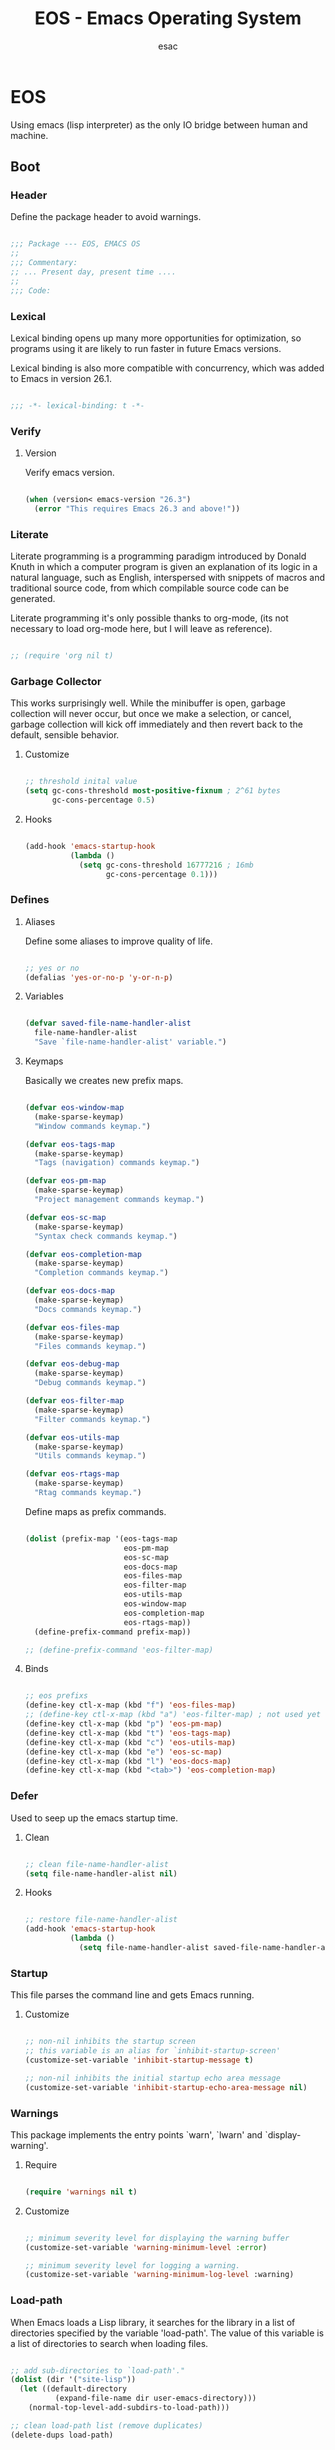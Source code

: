 #+TITLE: EOS - Emacs Operating System
#+AUTHOR: esac
#+BABEL: :cache yes
#+PROPERTY: header-args :tangle yes
#+STARTUP: showall

* EOS

  Using emacs (lisp interpreter) as the only
  IO bridge between human and machine.

** Boot
*** Header

    Define the package header to avoid warnings.

    #+BEGIN_SRC emacs-lisp

    ;;; Package --- EOS, EMACS OS
    ;;
    ;;; Commentary:
    ;; ... Present day, present time ....
    ;;
    ;;; Code:

    #+END_SRC

*** Lexical

    Lexical binding opens up many more opportunities
    for optimization, so programs using it are likely to run
    faster in future Emacs versions.

    Lexical binding is also more compatible with concurrency,
    which was added to Emacs in version 26.1.

    #+BEGIN_SRC emacs-lisp

    ;;; -*- lexical-binding: t -*-

    #+END_SRC

*** Verify
**** Version

     Verify emacs version.

     #+BEGIN_SRC emacs-lisp

     (when (version< emacs-version "26.3")
       (error "This requires Emacs 26.3 and above!"))

     #+END_SRC

*** Literate

    Literate programming is a programming paradigm
    introduced by Donald Knuth in which a computer program is
    given an explanation of its logic in a natural language,
    such as English, interspersed with snippets of macros and
    traditional source code, from which compilable source code
    can be generated.

    Literate programming it's only possible thanks to org-mode,
    (its not necessary to load org-mode here, but I will leave
    as reference).

    #+BEGIN_SRC emacs-lisp

    ;; (require 'org nil t)

    #+END_SRC

*** Garbage Collector

    This works surprisingly well. While the minibuffer is open,
    garbage collection will never occur, but once we
    make a selection, or cancel, garbage collection will kick
    off immediately and then revert back to the default,
    sensible behavior.

**** Customize

     #+BEGIN_SRC emacs-lisp

     ;; threshold inital value
     (setq gc-cons-threshold most-positive-fixnum ; 2^61 bytes
           gc-cons-percentage 0.5)

     #+END_SRC

**** Hooks

     #+BEGIN_SRC emacs-lisp

     (add-hook 'emacs-startup-hook
               (lambda ()
                 (setq gc-cons-threshold 16777216 ; 16mb
                       gc-cons-percentage 0.1)))

     #+END_SRC

*** Defines
**** Aliases

     Define some aliases to improve quality of life.

     #+BEGIN_SRC emacs-lisp

     ;; yes or no
     (defalias 'yes-or-no-p 'y-or-n-p)

     #+END_SRC

**** Variables

     #+BEGIN_SRC emacs-lisp

     (defvar saved-file-name-handler-alist
       file-name-handler-alist
       "Save `file-name-handler-alist' variable.")

     #+END_SRC

**** Keymaps

     Basically we creates new prefix maps.

     #+BEGIN_SRC emacs-lisp

     (defvar eos-window-map
       (make-sparse-keymap)
       "Window commands keymap.")

     (defvar eos-tags-map
       (make-sparse-keymap)
       "Tags (navigation) commands keymap.")

     (defvar eos-pm-map
       (make-sparse-keymap)
       "Project management commands keymap.")

     (defvar eos-sc-map
       (make-sparse-keymap)
       "Syntax check commands keymap.")

     (defvar eos-completion-map
       (make-sparse-keymap)
       "Completion commands keymap.")

     (defvar eos-docs-map
       (make-sparse-keymap)
       "Docs commands keymap.")

     (defvar eos-files-map
       (make-sparse-keymap)
       "Files commands keymap.")

     (defvar eos-debug-map
       (make-sparse-keymap)
       "Debug commands keymap.")

     (defvar eos-filter-map
       (make-sparse-keymap)
       "Filter commands keymap.")

     (defvar eos-utils-map
       (make-sparse-keymap)
       "Utils commands keymap.")

     (defvar eos-rtags-map
       (make-sparse-keymap)
       "Rtag commands keymap.")

     #+END_SRC

     Define maps as prefix commands.

     #+BEGIN_SRC emacs-lisp

     (dolist (prefix-map '(eos-tags-map
                           eos-pm-map
                           eos-sc-map
                           eos-docs-map
                           eos-files-map
                           eos-filter-map
                           eos-utils-map
                           eos-window-map
                           eos-completion-map
                           eos-rtags-map))
       (define-prefix-command prefix-map))

     ;; (define-prefix-command 'eos-filter-map)

     #+END_SRC

**** Binds

     #+BEGIN_SRC emacs-lisp

     ;; eos prefixs
     (define-key ctl-x-map (kbd "f") 'eos-files-map)
     ;; (define-key ctl-x-map (kbd "a") 'eos-filter-map) ; not used yet
     (define-key ctl-x-map (kbd "p") 'eos-pm-map)
     (define-key ctl-x-map (kbd "t") 'eos-tags-map)
     (define-key ctl-x-map (kbd "c") 'eos-utils-map)
     (define-key ctl-x-map (kbd "e") 'eos-sc-map)
     (define-key ctl-x-map (kbd "l") 'eos-docs-map)
     (define-key ctl-x-map (kbd "<tab>") 'eos-completion-map)

     #+END_SRC

*** Defer

    Used to seep up the emacs startup time.

**** Clean

     #+BEGIN_SRC emacs-lisp

     ;; clean file-name-handler-alist
     (setq file-name-handler-alist nil)

     #+END_SRC

**** Hooks

     #+BEGIN_SRC emacs-lisp

     ;; restore file-name-handler-alist
     (add-hook 'emacs-startup-hook
               (lambda ()
                 (setq file-name-handler-alist saved-file-name-handler-alist)))

     #+END_SRC

*** Startup

    This file parses the command line and gets Emacs running.

**** Customize

     #+BEGIN_SRC emacs-lisp

     ;; non-nil inhibits the startup screen
     ;; this variable is an alias for `inhibit-startup-screen'
     (customize-set-variable 'inhibit-startup-message t)

     ;; non-nil inhibits the initial startup echo area message
     (customize-set-variable 'inhibit-startup-echo-area-message nil)

     #+END_SRC

*** Warnings

    This package implements the entry points `warn', `lwarn'
    and `display-warning'.

***** Require

      #+BEGIN_SRC emacs-lisp

      (require 'warnings nil t)

      #+END_SRC

***** Customize

      #+BEGIN_SRC emacs-lisp

      ;; minimum severity level for displaying the warning buffer
      (customize-set-variable 'warning-minimum-level :error)

      ;; minimum severity level for logging a warning.
      (customize-set-variable 'warning-minimum-log-level :warning)

      #+END_SRC

*** Load-path

    When Emacs loads a Lisp library, it searches for the library in a list
    of directories specified by the variable 'load-path'. The value
    of this variable is a list of directories to search when
    loading files.

    #+BEGIN_SRC emacs-lisp

    ;; add sub-directories to `load-path'."
    (dolist (dir '("site-lisp"))
      (let ((default-directory
              (expand-file-name dir user-emacs-directory)))
        (normal-top-level-add-subdirs-to-load-path)))

    ;; clean load-path list (remove duplicates)
    (delete-dups load-path)

    #+END_SRC

*** Environment

    User environment.

    #+BEGIN_SRC emacs-lisp

    ;; set term to eterm-color
    ;; (setenv "TERM" "eterm-color")

    ;; the full name of the user logged in
    ;; (customize-set-variable 'user-login-name (getenv "USER"))

    ;; the email address of the current user
    ;; (customize-set-variable 'user-mail-address nil)

    ;; the full name of the user logged in.
    (customize-set-variable 'user-full-name (getenv "USER"))

    #+END_SRC

** Libraries
*** Fundamental
**** Simple

     A grab-bag of basic Emacs commands not specifically related to
     some major mode or to file-handling.

***** Require

      #+BEGIN_SRC emacs-lisp

      (require 'simple nil t)

      #+END_SRC

***** Customize

      #+BEGIN_SRC emacs-lisp

      ;; don't omit information when lists nest too deep
      (customize-set-variable 'eval-expression-print-level nil)

      ;; your preference for a mail composition package
      (customize-set-variable 'mail-user-agent 'message-user-agent)

      ;; what to do when the output buffer is used by another shell command
      (customize-set-variable 'async-shell-command-buffer 'rename-buffer)

      #+END_SRC

***** Enable

      #+BEGIN_SRC emacs-lisp

      ;; column number display in the mode line
      (funcall 'column-number-mode 1)

      ;; buffer size display in the mode line
      (funcall 'size-indication-mode 1)

      #+END_SRC

**** Vex
***** Load-path

      #+BEGIN_SRC emacs-lisp

      (add-to-list 'load-path
                   (expand-file-name "lisp/vex" user-emacs-directory))

      #+END_SRC

***** Require

      #+BEGIN_SRC emacs-lisp

      (require 'vex nil t)

      #+END_SRC

***** Declare

      #+BEGIN_SRC emacs-lisp

      (declare-function safe-funcall "vex-c" (func &rest args))

      #+END_SRC

***** Utils
****** TODO Put this in vex.el

       #+BEGIN_SRC emacs-lisp

       (defun set-frame-transparency (&optional opacity)
         "Set OPACITY transparency in current frame."
         (interactive "P")
         (let ((opacity (or opacity
                            (read-number "Opacity: " 0.8))))
           (if (executable-find "transset")
               (async-shell-command (format "transset -a %.1f" opacity))
             (message "transset not found"))))

       (defun set-background-image (&optional image-file)
         "Set IMAGE-FILE as background using feh binary."
         (interactive "P")
         (setq image-file (or image-file
                              (read-file-name "Image: ")))
         (if (executable-find "feh")
             (async-shell-command (format "feh  --bg-fill %s" image-file))
           (message "feh not found")))

       #+END_SRC

***** Binds

      Fundamental/core binds.

      #+BEGIN_SRC emacs-lisp

      ;; line movement
      (global-set-key (kbd "C-a") 'back-to-indent-or-line)
      (global-set-key (kbd "C-e") 'move-end-of-line)

      ;; word movement
      (global-set-key (kbd "C-<left>") 'backward-word)
      (global-set-key (kbd "C-<right>") 'forward-whitespace)

      ;; scroll movement
      (global-set-key (kbd "C-M-v") 'scroll-other-window)
      (global-set-key (kbd "C-M-y") 'scroll-other-window-down)

      ;; edit
      (global-set-key (kbd "M-i") 'indent-region-or-buffer)
      (global-set-key (kbd "M-j") 'clone-line-or-region)
      (global-set-key (kbd "M-n") 'transpose-lines-up)
      (global-set-key (kbd "M-p") 'transpose-lines-down)
      (global-set-key (kbd "M-l") 'downcase-word)

      ;; kill
      (define-key ctl-x-map (kbd "k") 'kill-buffer)

      ;; mark
      (define-key eos-utils-map (kbd "h") 'mark-whole-buffer)
      (define-key eos-utils-map (kbd "s") 'mark-sexp)
      (define-key eos-utils-map (kbd "p") 'mark-paragraph)
      (define-key eos-utils-map (kbd "w") 'mark-word)

      #+END_SRC

*** Network
**** Tramp

     TRAMP is for transparently accessing remote files from within Emacs.
     TRAMP enables an easy, convenient, and consistent interface to remote
     files as if they are local files.  TRAMP’s transparency extends to
     editing, version control, and dired.

***** Require

      #+BEGIN_SRC emacs-lisp

      ;; (require 'tramp nil t)

      #+END_SRC

***** Customize

      #+BEGIN_SRC emacs-lisp

      ;; set tramp default method
      (customize-set-variable 'tramp-default-method "ssh")

      ;; if non-nil, chunksize for sending input to local process.
      ;; (customize-set-variable 'tramp-chunksize 512)

      ;; a value of t would require an immediate reread during filename completion,
      ;; nil means to use always cached values for the directory contents.
      (customize-set-variable 'tramp-completion-reread-directory-timeout nil)

      ;; set tramp verbose level
      (customize-set-variable 'tramp-verbose 4)

      ;; file which keeps connection history for tramp connections.
      (customize-set-variable
       'tramp-persistency-file-name
       (concat (expand-file-name user-emacs-directory) "cache/tramp"))

      ;; when invoking a shell, override the HISTFILE with this value
      (customize-set-variable
       'tramp-histfile-override "~/.tramp_history")

      ;; connection timeout in seconds
      (customize-set-variable 'tramp-connection-timeout 60)

      #+END_SRC

**** Imap

     This library provides an interface for talking to
     IMAP servers.

***** Require

      #+BEGIN_SRC emacs-lisp

      (require 'imap nil t)

      #+END_SRC

***** Customize

      #+BEGIN_SRC emacs-lisp

      ;; how long to wait between checking for the end of output
      (customize-set-variable 'imap-read-timeout 2)

      ;; if non-nil, store session password without prompting
      (customize-set-variable 'imap-store-password t)

      #+END_SRC

**** Smtpmail

     This library provides functionalities related to send mail
     through STMP protocol.

***** Require

      #+BEGIN_SRC emacs-lisp

      (require 'smtpmail nil t)

      #+END_SRC

***** Customize

      #+BEGIN_SRC emacs-lisp

      ;; specify default SMTP server
      ;; (customize-set-variable 'smtpmail-default-smtp-server "smtp.gmail.com")

      ;; the name of the host running SMTP server
      ;; (customize-set-variable 'smtpmail-smtp-server "smtp.gmail.com")

      ;; type of SMTP connections to use
      (customize-set-variable 'smtpmail-stream-type 'ssl)

      ;; smtp service port number
      (customize-set-variable 'smtpmail-smtp-service 465)

      ;; non-nil means mail is queued; otherwise it is sent immediately.
      (customize-set-variable 'smtpmail-queue-mail nil)

      ;; directory where smtpmail.el stores queued mail.
      ;; (customize-set-variable 'smtpmail-queue-dir "")

      #+END_SRC

**** Nnimap

     Nnimap library provides interfaces Gnus with IMAP servers.

***** Require

      #+BEGIN_SRC emacs-lisp

      (require 'nnimap nil t)

      #+END_SRC

***** Customize

      #+BEGIN_SRC emacs-lisp

      ;; limit the number of articles to look for after moving an article
      (customize-set-variable 'nnimap-request-articles-find-limit nil)

      #+END_SRC

**** Sendmail

     This mode provides mail-sending facilities from within Emacs.
     It is documented in the Emacs user's manual.

***** Require

      #+BEGIN_SRC emacs-lisp

      (require 'sendmail nil t)

      #+END_SRC

***** Customize

      #+BEGIN_SRC emacs-lisp

      ;; text inserted at end of mail buffer when a message is initialized
      (customize-set-variable 'mail-signature "Att.")

      ;; file containing the text inserted at end of mail buffer
      ;; default: ~/.signature
      ;; (customize-set-variable 'mail-signature-file nil)

      #+END_SRC

*** Security
**** Nsm

     Network Security Manager.

***** Require

      #+BEGIN_SRC emacs-lisp

      (require 'nsm nil t)

      #+END_SRC

***** Customize

      #+BEGIN_SRC emacs-lisp

      ;; if a potential problem with the security of the network
      ;; connection is found, the user is asked to give input
      ;; into how the connection should be handled
      ;; `high': This warns about additional things that many
      ;; people would not find useful.
      ;; `paranoid': On this level, the user is queried for
      ;; most new connections
      (customize-set-variable 'network-security-level 'high)

      ;; the file the security manager settings will be stored in.
      (customize-set-variable 'nsm-settings-file
                              (expand-file-name "nsm/netword-security.data" user-emacs-directory))

      #+END_SRC

**** Epg-config
***** Require

      #+BEGIN_SRC emacs-lisp

      (require 'eps-config nil t)

      #+END_SRC

***** Customize

      #+BEGIN_SRC emacs-lisp

      ;; the gpg executable
      (customize-set-variable 'epg-gpg-program "gpg2")

      #+END_SRC

**** Tls

     This package implements a simple wrapper around "gnutls-cli" to
     make Emacs support TLS/SSL.

***** Require

      #+BEGIN_SRC emacs-lisp

      ;; (require 'tls nil t)

      #+END_SRC

***** Customize

      #+BEGIN_SRC emacs-lisp

      ;; indicate if certificates should be checked against trusted root certs
      ;; if this is ‘ask’, the user can decide whether to accept an
      ;; untrusted certificate
      ;; (customize-set-variable 'tls-checktrust nil)

      ;; list of strings containing commands to
      ;; start TLS stream to a host
      ;; '("openssl s_client -connect %h:%p -CAfile %t")
      ;; '("gnutls-cli --x509cafile %t -p %p %h --insecure")
      ;; (customize-set-variable
      ;; 'tls-program
      ;; '("gnutls-cli --x509cafile /etc/ssl/certs/ca-certificates.crt -p %p %h"))

      #+END_SRC

**** Gnutls

     This package provides language bindings for the GnuTLS library
     using the corresponding core functions in gnutls.c

***** Require

      #+BEGIN_SRC emacs-lisp

      (require  'gnutls nil t)

      #+END_SRC

***** Customize

      #+BEGIN_SRC emacs-lisp

      ;; if non-nil, this should be a TLS priority string
      (customize-set-variable 'gnutls-algorithm-priority nil)

      ;; if non-nil, this should be t or a list of checks
      ;; per hostname regex
      (customize-set-variable 'gnutls-verify-error nil)

      #+END_SRC

**** Epa

     EasyPG is an all-in-one GnuPG interface for Emacs.
     It has two aspects: convenient tools which allow to use GnuPG
     from Emacs (EasyPG Assistant), and a fully
     functional interface library to GnuPG (EasyPG Library).

***** Require

      #+BEGIN_SRC emacs-lisp

      (require 'epa nil t)

      #+END_SRC

***** Customize

      #+BEGIN_SRC emacs-lisp

      ;; if non-nil, cache passphrase for symmetric encryption
      (customize-set-variable
       'epa-file-cache-passphrase-for-symmetric-encryption t)

      ;; if t, always asks user to select recipients
      (customize-set-variable 'epa-file-select-keys t)

      ;; in epa commands, a particularly useful mode is ‘loopback’, which
      ;; redirects all Pinentry queries to the caller, so Emacs can query
      ;; passphrase through the minibuffer, instead of external Pinentry
      ;; program
      (customize-set-variable 'epa-pinentry-mode 'loopback)

      #+END_SRC

*** Notify
**** Notifications

     For proper usage, Emacs must be started in an environment with an
     active D-Bus session bus.

***** Require

      #+BEGIN_SRC emacs-lisp

      (require 'notifications nil t)

      #+END_SRC

*** Storage
**** Forms

     Forms mode means visiting a data file which is supposed to consist
     of records each containing a number of fields. The records are
     separated by a newline, the fields are separated by a user-defined
     field separator (default: TAB). When shown, a record is
     transferred to an Emacs buffer and presented using a user-defined
     form. One record is shown at a time.

***** Require

      #+BEGIN_SRC emacs-lisp

      (require 'forms nil t)

      #+END_SRC

*** Process
**** Async

     Adds the ability to call asynchronous functions and process with
     ease. See the documentation for `async-start' and `async-start-process'.

***** Require

      #+BEGIN_SRC emacs-lisp

      (require 'async nil t)
      (require 'async-bytecomp nil t)

      #+END_SRC

***** Display

      #+BEGIN_SRC emacs-lisp

      ;; to run command without displaying the output in a window
      (add-to-list 'display-buffer-alist
                   '("\\*Async Shell Command\\*"
                     (display-buffer-no-window)
                     (allow-no-window . t)))

      #+END_SRC

*** Parses
**** Nnmail

     Mail support functions for the Gnus mail backends.

***** Require

      #+BEGIN_SRC emacs-lisp

      (require 'nnmail nil t)

      #+END_SRC

***** Customize

      #+BEGIN_SRC emacs-lisp

      ;; expirable articles that are older than this will be expired
      (customize-set-variable 'nnmail-expiry-wait 4)

      #+END_SRC

**** Mm-bodies

     This library handles MIME body (encode/decode).

     MIME is short for "Multipurpose Internet Mail Extensions".
     This standard is documented in a number of RFCs;
     mainly RFC2045 (Format of Internet Message Bodies),
     RFC2046 (Media Types), RFC2047 (Message Header Extensions for
     Non-ASCII Text),  RFC2048 (Registration Procedures),
     RFC2049 (Conformance Criteria and Examples).

     It is highly recommended that anyone who intends writing
     MIME-compliant software read at least RFC2045 and RFC2047.

***** Require

      #+BEGIN_SRC emacs-lisp

      (require 'mm-bodies nil t)

      #+END_SRC

***** Customize

      #+BEGIN_SRC emacs-lisp

      (add-to-list 'mm-body-charset-encoding-alist '(utf-8 . base64))

      #+END_SRC

**** Shr

     This package takes a HTML parse tree (as provided by
     libxml-parse-html-region) and renders it in the current buffer.  It
     does not do CSS, JavaScript or anything advanced: It's geared
     towards rendering typical short snippets of HTML, like what you'd
     find in HTML email and the like.

***** Require

      #+BEGIN_SRC emacs-lisp

      (require 'shr nil t)

      #+END_SRC

***** Customize

      #+BEGIN_SRC emacs-lisp

      ;; frame width to use for rendering
      (customize-set-variable 'shr-width 120)

      ;; if non-nil, use proportional fonts for text
      (customize-set-variable 'shr-use-fonts nil)

      ;; if non-nil, respect color specifications in the HTML
      (customize-set-variable 'shr-use-colors nil)

      ;; if non-nil, inhibit loading images
      (customize-set-variable 'shr-inhibit-images nil)

      ;; images that have URLs matching this regexp will be blocked (regexp)
      (customize-set-variable 'shr-blocked-images nil)

      #+END_SRC

*** Misc
**** Custom

     Emacs has many settings which you can change. Most settings are
     customizable variables, which are also called user options.
     There is a huge number of customizable variables,
     controlling numerous aspects of Emacs behavior.

***** Require

      #+BEGIN_SRC emacs-lisp

      (require 'custom nil t)

      #+END_SRC

***** Customize

      #+BEGIN_SRC emacs-lisp

      ;; file used for storing customization information.
      ;; The default is nil, which means to use your init file
      ;; as specified by ‘user-init-file’.  If the value is not nil,
      ;; it should be an absolute file name.
      (customize-set-variable
       'custom-file (concat (expand-file-name user-emacs-directory) "custom.el"))

      #+END_SRC

***** Load

      #+BEGIN_SRC emacs-lisp

      ;; load custom-file
      ;; (safe-load-file custom-file)

      #+END_SRC

** Vanilla

   Major Structures of Emacs: Files, Buffer, Windows, Frames, Input,
   International, Commands, Completions, Editing ...

*** Files

    A computer file is a computer resource for recording data
    discretely in a computer storage device.

**** Files
     Defines most of Emacs's file- and directory-handling functions,
     including basic file visiting, backup generation, link handling,
     ITS-id version control, load- and write-hook handling, and the like.

***** Require

      #+BEGIN_SRC emacs-lisp

      (require 'files nil t)

      #+END_SRC

***** Customize

      #+BEGIN_SRC emacs-lisp

      ;; control use of version numbers for backup files.
      (customize-set-variable 'version-control t)

      ;; non-nil means always use copying to create backup files
      (customize-set-variable 'backup-by-copying t)

      ;; number of newest versions to keep when a new numbered backup is made
      (customize-set-variable 'kept-new-versions 6)

      ;; number of oldest versions to keep when a new numbered backup is made
      (customize-set-variable 'kept-old-versions 2)

      ;; if t, delete excess backup versions silently
      (customize-set-variable 'delete-old-versions t)

      ;; non-nil means make a backup of a file the first time it is saved
      (customize-set-variable 'make-backup-files nil)

      ;; non-nil says by default do auto-saving of every file-visiting buffer
      (customize-set-variable 'auto-save-default nil)

      ;; most *NIX tools work best when files are terminated
      ;; with a newline
      (customize-set-variable 'require-final-newline t)

      ;; backup directory list
      ;; alist of filename patterns and backup directory names
      (customize-set-variable 'backup-directory-alist '(("" . "~/.emacs.d/backup")))

      ;; create cache directory
      (add-hook 'window-setup-hook
                (lambda ()
                  (safe-mkdir (concat user-emacs-directory "cache"))))

      #+END_SRC

**** Ffap

     Command find-file-at-point.
     With a prefix, it behaves exactly like find-file.
     Without a prefix, it first tries to guess a default file or URL
     from the text around the point.

***** Require

      #+BEGIN_SRC emacs-lisp

      (require 'ffap nil t)

      #+END_SRC

***** Binds

      #+BEGIN_SRC emacs-lisp

      ;; eos-files-map
      (define-key eos-files-map (kbd "f") 'find-file-at-point)
      (define-key eos-files-map (kbd "d") 'dired-at-point)
      (define-key eos-files-map (kbd "C-d") 'ffap-list-directory)

      #+END_SRC

**** Locate

     Locate.el provides an interface to a program which searches a
     database of file names. By default, this program is the GNU locate
     command, but it could also be the BSD-style find command, or even a
     user specified command.

***** Require

      #+BEGIN_SRC emacs-lisp

      (require 'locate nil t)

      #+END_SRC

***** Binds

      #+BEGIN_SRC emacs-lisp

      (define-key eos-files-map (kbd "l") 'locate)

      #+END_SRC

**** Recentf

     The recent files list is automatically saved across Emacs
     sessions. You can customize the number of recent files displayed,
     the location of the menu and others options
     (see the source code for details).

***** Require

      #+BEGIN_SRC emacs-lisp

      (require 'recentf nil t)

      #+END_SRC

***** Customize

      #+BEGIN_SRC emacs-lisp

      ;; file to save the recent list into.
      (customize-set-variable
       'recentf-save-file (concat user-emacs-directory "cache/recentf"))

      #+END_SRC

***** Functions

      #+BEGIN_SRC emacs-lisp

      (defun eos/icomplete/recentf-open-file ()
        "Open `recent-list' item in a new buffer.
      The user's $HOME directory is abbreviated as a tilde."
        (interactive)
        (let ((files (mapcar 'abbreviate-file-name recentf-list)))
          (find-file
           (completing-read "Recentf: " files nil t))))

      #+END_SRC

***** Binds

      #+BEGIN_SRC emacs-lisp

      ;; eos-files-map
      (define-key eos-files-map (kbd "r") 'recentf-open-files)
      (define-key eos-files-map (kbd "t") 'eos/icomplete/recentf-open-file)

      #+END_SRC

**** Diff

     This package helps you explore differences between files, using the
     UNIX command diff(1). The commands are `diff' and `diff-backup'.
     You can specify options with `diff-switches'.

***** Require

      #+BEGIN_SRC emacs-lisp

      (require 'diff nil t)

      #+END_SRC

***** Customize

      #+BEGIN_SRC emacs-lisp

      ;; a string or list of strings specifying switches to be passed to diff
      (customize-set-variable 'diff-switches "-u")

      #+END_SRC

**** Ediff

     This package provides a convenient way of simultaneous browsing through
     the differences between a pair (or a triple) of files or buffers.
     The files being compared, file-A, file-B, and file-C (if applicable) are
     shown in separate windows (side by side, one above the another, or in
     separate frames), and the differences are highlighted as you step
     through them.

***** Require

      #+BEGIN_SRC emacs-lisp

      (require 'ediff nil t)

      #+END_SRC

***** Customize

      #+BEGIN_SRC emacs-lisp

      ;; options to pass to `ediff-custom-diff-program'.
      (customize-set-variable 'ediff-custom-diff-options "-U3")

      ;; the function used to split the main window between buffer-A and buffer-B
      (customize-set-variable 'ediff-split-window-function 'split-window-horizontally)

      ;; function called to set up windows
      (customize-set-variable 'ediff-window-setup-function 'ediff-setup-windows-plain)

      #+END_SRC

***** Hooks

      #+BEGIN_SRC emacs-lisp

      (add-hook 'ediff-startup-hook 'ediff-toggle-wide-display)
      (add-hook 'ediff-cleanup-hook 'ediff-toggle-wide-display)
      (add-hook 'ediff-suspend-hook 'ediff-toggle-wide-display)

      #+END_SRC

**** Jka-compr

     This package implements low-level support for reading, writing,
     and loading compressed files.  It hooks into the low-level file
     I/O functions (including write-region and insert-file-contents) so
     that they automatically compress or uncompress a file if the file
     appears to need it (based on the extension of the file name).
     Packages like Rmail, VM, GNUS, and Info should be able to work
     with compressed files without modification.

***** Require

      #+BEGIN_SRC emacs-lisp

      (require 'jka-compr nil t)
      (require 'jka-compr-hook nil t)

      #+END_SRC

***** Customize

      #+BEGIN_SRC emacs-lisp

      ;; list of compression related suffixes to try when loading files
      (customize-set-variable 'jka-compr-load-suffixes '(".gz" ".el.gz"))

      ;; if you set this outside Custom while Auto Compression mode is
      ;; already enabled (as it is by default), you have to call
      ;; `jka-compr-update' after setting it to properly update other
      ;; variables. Setting this through Custom does that automatically.

      #+END_SRC

***** Enable

      #+BEGIN_SRC emacs-lisp

      ;; turn on the mode
      (safe-funcall 'auto-compression-mode 1)

      #+END_SRC

**** Arc-mode

     Major mode for viewing an archive file in a dired-like way.
     You can move around using the usual cursor motion commands.
     Lettera no longer insert themselves.
     Type ‘e’ to pull a file out of the archive and into its own buffer;
     or click mouse-2 on the file’s line in the archive mode buffer.

***** Require

      #+BEGIN_SRC emacs-lisp

      (require 'arc-mode nil t)

      #+END_SRC

***** Customize

      #+BEGIN_SRC emacs-lisp

      ;; TODO

      #+END_SRC

**** Dired

     This is a major mode for file management operations.

     The most common operations performed on files or groups of files
     include creating, opening (e.g. viewing, playing, editing or
     printing), renaming, moving or copying, deleting and searching
     for files, as well as modifying file attributes, properties and
     file permissions.

***** Require

      #+BEGIN_SRC emacs-lisp

      ;; (require 'dired nil t)

      #+END_SRC

***** Customize

      #+BEGIN_SRC emacs-lisp

      ;; enable dired-find-alternate-file
      (put 'dired-find-alternate-file 'disabled nil)

      #+END_SRC

*** Frames

    When Emacs is started on a graphical display, e.g., on the X Window
    System, it occupies a graphical system-level display region.  In this
    manual, we call this a “frame”, reserving the word “window” for the part
    of the frame used for displaying a buffer.

    - A frame initially contains one window, but it can be subdivided
      into multiple windows

    Configure/customize frame related options:

**** Require

     #+BEGIN_SRC emacs-lisp

     (require 'frame nil t)

     #+END_SRC

**** Customize

     #+BEGIN_SRC emacs-lisp

     ;; with some window managers you may have to set this to non-nil
     ;; in order to set the size of a frame in pixels, to maximize
     ;; frames or to make them fullscreen.
     (customize-set-variable 'frame-resize-pixelwise t)

     ;; normalize before maximize
     (customize-set-variable 'x-frame-normalize-before-maximize t)

     ;; set frame title format
     (customize-set-variable 'frame-title-format
                             '((:eval (if (buffer-file-name)
                                          (abbreviate-file-name (buffer-file-name))
                                        "%b"))))

     ;; alist of parameters for the initial X window frame
     (add-to-list 'initial-frame-alist '(fullscreen . fullheight))

     ;; (vertical-scroll-bars)
     ;; (bottom-divider-width . 0)
     ;; (right-divider-width . 6)

     ;; set font by face attribute (reference)
     ;; (set-face-attribute 'default nil :height)

     ;; alist of default values for frame creation
     (add-to-list 'default-frame-alist '(internal-border-width . 2))


     #+END_SRC

**** Functions

     #+BEGIN_SRC emacs-lisp

     (defun safe-set-frame-font (font)
       "Set the default font to FONT."
       (cond ((find-font (font-spec :name font))
              (set-frame-font font nil t))))

     #+END_SRC

**** Hooks

     #+BEGIN_SRC emacs-lisp

     ;; set transparency after a frame is created
     ;; (add-hook 'after-make-frame-functions
     ;;            (lambda (frame)
     ;;              (interactive)
     ;;              (set-frame-transparency .8)))

     #+END_SRC

**** Binds

     #+BEGIN_SRC emacs-lisp

     ;; ctl-x-5-map (frame prefix map)
     ;;     (define-key ctl-x-5-map (kbd "t")
     ;;       ((lambda ()
     ;;          (interactive)
     ;;          (set-frame-transparency 1))))

     ;; global map
     (global-set-key (kbd "C-x C-o") 'other-frame)

     #+END_SRC

**** Enable

     #+BEGIN_SRC emacs-lisp

     ;; set font
     (safe-set-frame-font "Hermit Light:pixelsize=17")

     ;; enable window divider
     (window-divider-mode)

     ;; disable blink cursor
     (blink-cursor-mode 1)

     #+END_SRC

*** Windows
**** Window

     Emacs windows system.

     Characteristics:

     - Each Emacs window displays one Emacs buffer at any time.
     - A single buffer may appear in more than one window.
     - Emacs can split a frame into two or many windows.
     - Multiple frames always imply multiple windows, because each
       frame has its own set of windows.
     - Each window belongs to one and only one frame.

     Configure/customize windows standard/basic options,
     the description of each one can be found on the
     commentaries.

***** Customize

      #+BEGIN_SRC emacs-lisp

      ;; scroll options
      ;; number of lines of margin at the top and bottom of a window
      (customize-set-variable 'scroll-margin 0)

      ;; scroll up to this many lines, to bring point back on screen
      (customize-set-variable 'scroll-conservatively 100)

      ;; t means point keeps its screen position
      (customize-set-variable 'scroll-preserve-screen-position t)

      ;; non-nil means mouse commands use dialog boxes to ask questions
      (customize-set-variable 'use-dialog-box nil)

      ;; set window margins
      ;; width in columns of left marginal area for display of a buffer
      (customize-set-variable 'left-margin-width 1)

      ;; width in columns of right marginal area for display of a buffer.
      (customize-set-variable 'right-margin-width 1)

      ;; if t, resize window combinations proportionally
      (customize-set-variable 'window-combination-resize t)

      ;; if non-nil ‘display-buffer’ will try to even window sizes
      (customize-set-variable 'even-window-sizes t)

      ;; if non-nil, left and right side windows occupy full frame height
      (customize-set-variable 'window-sides-vertical nil)

      #+END_SRC

***** Binds

      #+BEGIN_SRC emacs-lisp

      ;; binds (global)
      (global-set-key (kbd "s-l") 'shrink-window-horizontally)
      (global-set-key (kbd "s-h") 'enlarge-window-horizontally)
      (global-set-key (kbd "s-j") 'shrink-window)
      (global-set-key (kbd "s-k") 'enlarge-window)

      ;; next and previous buffer (on current window)
      (define-key ctl-x-map (kbd "C-,") 'previous-buffer)
      (define-key ctl-x-map (kbd "C-.") 'next-buffer)

      ;; binds (eos-window prefix map)
      (define-key eos-window-map (kbd "1") 'maximize-window)
      (define-key eos-window-map (kbd "q") 'minimize-window)
      (define-key eos-window-map (kbd "w") 'balance-windows)

      ;; binds ctl-x-map (C-x w)
      (define-key ctl-x-map (kbd "w") 'eos-window-map)

      ;; switch to buffer
      (define-key ctl-x-map (kbd "C-b") 'switch-to-buffer)

      ;; kill buffer and window
      (define-key ctl-x-map (kbd "C-k") 'kill-buffer-and-window)

      #+END_SRC

***** Display

      In its most simplistic form, a frame accommodates always
      one single window that can be used for displaying a buffer.
      As a consequence, it is always the latest call of display-buffer
      that will have succeeded in placing its buffer there.

      #+BEGIN_SRC emacs-lisp

      ;; (add-to-list 'display-buffer-alist
      ;;              '(("\\*Choices\\*"
      ;;                 (display-buffer-below-selected display-buffer-at-bottom)
      ;;                 (inhibit-same-window . t)
      ;;                 (window-height . fit-window-to-buffer))))

      #+END_SRC

**** Windmove

     This package defines a set of routines, windmove-{left,up,right,
     down}, for selection of windows in a frame geometrically.
     For example, `windmove-right' selects the window immediately to the
     right of the currently-selected one.

***** Require

      #+BEGIN_SRC emacs-lisp

      (require 'windmove nil t)

      #+END_SRC

***** Enable

      #+BEGIN_SRC emacs-lisp

      ;; window move default keybinds (shift-up/down etc..)
      (add-hook 'window-setup-hook
                (lambda ()
                  (safe-funcall 'windmove-default-keybindings)))

      #+END_SRC

**** Page

     This package provides the page-oriented movement and
     selection commands documented in the Emacs manual.

***** Require

      #+BEGIN_SRC emacs-lisp

      (require 'page nil t)

      #+END_SRC

***** Enable

      #+BEGIN_SRC emacs-lisp

      ;; enable narrow functions
      (put 'narrow-to-page 'disabled nil)
      (put 'narrow-to-region 'disabled nil)

      #+END_SRC

*** Buffers
**** Customize

     #+BEGIN_SRC emacs-lisp

     ;; custom
     ;; non-nil means do not display continuation lines.
     (customize-set-variable 'truncate-lines nil)

     ;; sentences should be separated by a single space,
     ;; so treat two sentences as two when filling
     (customize-set-variable 'sentence-end-double-space nil)

     ;; kill process not confirmation required
     ;; list of functions called with no args to query before killing a buffer.
     ;; The buffer being killed will be current while the functions are running.
     (customize-set-variable
      'kill-buffer-query-functions
      (remq 'process-kill-buffer-query-function kill-buffer-query-functions))

     ;; non-nil means load prefers the newest version of a file.
     (customize-set-variable 'load-prefer-newer t)

     #+END_SRC

**** Display
***** Hl-line

      Provides a local minor mode (toggled by M-x hl-line-mode) and
      a global minor mode (toggled by M-x global-hl-line-mode) to
      highlight, on a suitable terminal, the line on which point is.

****** Require

       #+BEGIN_SRC emacs-lisp

       (require 'hl-line nil t)

       #+END_SRC

****** Enable

       #+BEGIN_SRC emacs-lisp

       ;; enable highlight line
       (safe-funcall 'global-hl-line-mode 1)

       #+END_SRC

***** Linum

      Display line numbers format to be display in the current buffer.

****** Require

       #+BEGIN_SRC emacs-lisp

       (require 'linum nil t)

       #+END_SRC

****** Customize

       #+BEGIN_SRC emacs-lisp

       ;; format used to display line numbers.
       (customize-set-variable 'linum-format " %2d ")

       #+END_SRC

***** Display-linum

      Display line numbers in the buffer.
      Provides a minor mode interface for `display-line-numbers'.

****** Require

       #+BEGIN_SRC emacs-lisp

       (require 'display-line-numbers nil t)

       #+END_SRC

****** Hooks

       #+BEGIN_SRC emacs-lisp

       (add-hook 'prog-mode-hook 'display-line-numbers-mode)

       #+END_SRC

****** Enable

       #+BEGIN_SRC emacs-lisp

       ;; (safe-funcall 'global-display-line-numbers-mode 1)))

       #+END_SRC

***** Cursor

      On a text terminal, the cursor's appearance is controlled by the
      terminal, largely out of the control of Emacs.
      Some terminals offer two different cursors: a visible static
      cursor, and a very visible blinking cursor.
      By default, Emacs uses the very visible cursor, and switches
      to it when you start or resume Emacs. If the variable
      visible-cursor is nil when Emacs starts or resumes, it uses
      the normal cursor.

****** Customize

       #+BEGIN_SRC emacs-lisp

       ;; non-nil means to make the cursor very visible
       (customize-set-variable 'visible-cursor t)

       #+END_SRC

****** Hooks

       #+BEGIN_SRC emacs-lisp

       ;; (add-hook 'buffer-list-update-hook
       ;;           (lambda ()
       ;;             (when (boundp 'eos/big-file-p)
       ;;               (if (eos/big-file-p)
       ;;                   (or display-line-numbers
       ;;                       (setq display-line-numbers 0))))))

       #+END_SRC

*** Conding-System

    Emacs supports a wide variety of international character sets, including
    European and Vietnamese variants of the Latin alphabet, as well as
    Arabic scripts, Brahmic scripts (for languages such as Bengali, Hindi,
    and Thai), Cyrillic, Ethiopic, Georgian, Greek, Han (for Chinese and
    Japanese), Hangul (for Korean), Hebrew and IPA.  Emacs also supports
    various encodings of these characters that are used by other
    internationalized software, such as word processors and mailers.

    Configure/set coding-system (UTF8), everywhere!

**** Customize

     #+BEGIN_SRC emacs-lisp

     ;; coding system to use with system messages
     (customize-set-variable 'locale-coding-system 'utf-8)

     ;; coding system to be used for encoding the buffer contents on saving
     (customize-set-variable 'buffer-file-coding-system 'utf-8)

     ;; add coding-system at the front of the priority list for automatic detection
     (prefer-coding-system 'utf-8)

     ;; set coding system (UFT8)
     (set-language-environment "UTF-8")
     (set-terminal-coding-system 'utf-8)
     (set-keyboard-coding-system 'utf-8)
     (set-selection-coding-system 'utf-8)

     #+END_SRC

*** Help
**** Help

     GNU Emacs's built-in help system, the one invoked by
     M-x help-for-help.

***** Require

      #+BEGIN_SRC emacs-lisp

      (require 'help nil t)

      #+END_SRC

***** Customize

      #+BEGIN_SRC emacs-lisp

      ;; always select the help window
      (customize-set-variable 'help-window-select t)

      ;; maximum height of a window displaying a temporary buffer.
      (customize-set-variable 'temp-buffer-max-height
                              (lambda
                                (buffer)
                                (if (and (display-graphic-p) (eq (selected-window) (frame-root-window)))
                                    (/ (x-display-pixel-height) (frame-char-height) 4)
                                  (/ (- (frame-height) 4) 4))))

      ;; reference
      ;; (customize-set-variable 'temp-buffer-max-height 12)

      #+END_SRC

***** Display

      #+BEGIN_SRC emacs-lisp

      #+END_SRC

***** Enable

      #+BEGIN_SRC emacs-lisp

      (add-hook 'window-setup-hook
                (lambda ()
                  (safe-funcall 'temp-buffer-resize-mode 1)))

      #+END_SRC

**** Help-fns

     This file contains those help commands which are complicated, and
     which may not be used in every session. For example
     `describe-function' will probably be heavily used when doing elisp
     programming, but not if just editing C files.

***** Require

      #+BEGIN_SRC emacs-lisp

      (require 'help-fns nil t)

      #+END_SRC

***** Functions

      #+BEGIN_SRC emacs-lisp

      (defun eos/describe-symbol-at-point (&optional arg)
        "Get help (documentation) for the symbol at point as ARG.

      With a prefix argument, switch to the *Help* window.  If that is
      already focused, switch to the most recently used window
      instead."
        (interactive "P")
        (let ((symbol (symbol-at-point)))
          (when symbol
            (describe-symbol symbol)))
        (when current-prefix-arg
          (let ((help (get-buffer-window "*Help*")))
            (when help
              (if (not (eq (selected-window) help))
                  (select-window help)
                (select-window (get-mru-window)))))))

      #+END_SRC

**** Help-mode

     Help-mode, which is the mode used by *Help* buffers, and
     associated support machinery, such as adding hyperlinks, etc...

***** Require

      #+BEGIN_SRC emacs-lisp

      (require 'help-mode nil t)

      #+END_SRC

***** Binds

      #+BEGIN_SRC emacs-lisp

      (when (boundp 'help-mode-map)
        (define-key help-mode-map (kbd "C-j") 'push-button))

      #+END_SRC

*** Docs
**** Info

     The GNU Project distributes most of its manuals in the Info format,
     which you read using an Info reader.

***** Require

      #+BEGIN_SRC emacs-lisp

      (require 'info nil t)

      #+END_SRC

***** Customize

      #+BEGIN_SRC emacs-lisp

      ;; non-nil means don’t record intermediate Info nodes to the history
      (customize-set-variable 'info-history-skip-intermediate-nodes nil)

      ;; 0 -> means do not display breadcrumbs
      ;; (customize-set-variable 'info-breadcrumbs-depth 0)

      #+END_SRC

**** Eldoc

     As you type a function's symbol name as part of a sexp,
     it will print the argument list for that function.
     Behavior is not identical; for example, you need not actually
     type the function name, you need only move point around in a sexp that
     calls it.  Also, if point is over a documented variable, it will print
     the one-line documentation for that variable instead, to remind you of
     that variable's meaning.

***** Require

      #+BEGIN_SRC emacs-lisp

      (require 'eldoc nil t)

      #+END_SRC

***** Customize

      #+BEGIN_SRC emacs-lisp

      ;; number of seconds of idle time to wait before printing.
      (customize-set-variable 'eldoc-idle-delay 0.1)

      ;; if value is any non-nil value other than t, symbol name may be truncated
      ;; if it will enable the function arglist or documentation string to fit on a
      ;; single line without resizing window
      (customize-set-variable 'eldoc-echo-area-use-multiline-p t)

      #+END_SRC

***** Enable

      #+BEGIN_SRC emacs-lisp

      ;; enable eldoc globally
      (safe-funcall 'eldoc-mode 1)

      #+END_SRC

*** Commands
**** Minibuffer

     The “minibuffer” is where Emacs commands read complicated arguments,
     such as file names, buffer names, Emacs command names, or Lisp
     expressions. We call it the `minibuffer' because it’s a special-purpose
     buffer with a small amount of screen space. You can use the usual Emacs
     editing commands in the minibuffer to edit the argument text.

     When the minibuffer is in use, it appears in the echo area, with a
     cursor. The minibuffer starts with a `prompt', usually ending with
     a colon.

***** Require

      #+BEGIN_SRC emacs-lisp

      (require 'minibuffer nil t)

      #+END_SRC

***** Customize

      #+BEGIN_SRC emacs-lisp

      ;; non-nil means to allow minibuffer commands while in the minibuffer
      (customize-set-variable 'enable-recursive-minibuffers nil)

      ;; if non-nil, `read-answer' accepts single-character answers
      (customize-set-variable 'read-answer-short t)

      ;; non-nil means completion ignores case when reading a buffer name
      (customize-set-variable 'read-buffer-completion-ignore-case t)

      ;; non-nil means when reading a file name completion ignores case
      (customize-set-variable 'read-file-name-completion-ignore-case t)

      ;; number of completion candidates below which cycling is used
      (customize-set-variable 'completion-cycle-threshold nil)

      ;; treat the SPC or - inserted by `minibuffer-complete-word as delimiters
      (customize-set-variable 'completion-pcm-complete-word-inserts-delimiters t)

      ;; a string of characters treated as word delimiters for completion
      (customize-set-variable 'completion-pcm-word-delimiters "-_./:| ")

      ;; non-nil means show help message in *Completions* buffer
      (customize-set-variable 'completion-show-help nil)

      ;; non-nil means automatically provide help for invalid completion input
      (customize-set-variable 'completion-auto-help 'lazy)

      ;; list of completion styles to use: see `completion-styles-alist variable
      (customize-set-variable 'completion-styles
                              '(partial-completion substring flex initials))

      ;; list of category-specific user overrides for completion styles.
      (customize-set-variable 'completion-category-overrides
                              '((file (styles initials basic))
                                (buffer (styles initials basic))
                                (info-menu (styles basic))))

      ;; define the appearance and sorting of completions
      (customize-set-variable 'completions-format 'vertical)

      ;; non-nil means when reading a file name completion ignores case
      (customize-set-variable 'read-file-name-completion-ignore-case t)

      ;; how to resize mini-windows (the minibuffer and the echo area)
      ;; a value of t means resize them to fit the text displayed in them
      (customize-set-variable 'resize-mini-windows nil)

      ;; if non-nil, shorten "(default ...)" to "[...]" in minibuffer prompts
      (customize-set-variable 'minibuffer-eldef-shorten-default t)

      ;; non-nil means to delete duplicates in history
      (customize-set-variable 'history-delete-duplicates t)

      #+END_SRC

***** Hooks

      #+BEGIN_SRC emacs-lisp

      ;; defer garbage collection
      ;; set `gc-cons-threshold' to most-positive-fixnum
      ;; the largest lisp integer value representation
      (add-hook 'minibuffer-setup-hook
                (lambda ()
                  (setq gc-cons-threshold most-positive-fixnum)))

      ;; reset threshold to inital value (16 megabytes)
      (add-hook 'minibuffer-exit-hook
                (lambda () (run-at-time 1 nil
                                        (lambda ()
                                          (setq gc-cons-threshold 16777216)))))

      #+END_SRC

***** Binds

      #+BEGIN_SRC emacs-lisp

      ;; minibuffer-local-map
      (define-key minibuffer-local-map (kbd "M-`") 'minibuffer-completion-help)
      (define-key minibuffer-local-map (kbd "<tab>") 'minibuffer-complete)

      ;; research (maybe this is not necessary) (C-k: kill line)
      ;; (define-key minibuffer-local-map (kbd "M-w") 'eos/icomplete/kill-ring-save)

      ;; ctl-x-map
      (define-key ctl-x-map (kbd "a") 'select-minibuffer-or-completions-window)

      ;; esc-map
      (define-key esc-map (kbd "ESC")
        (lambda ()
          (interactive)
          (let ((minibuffer (active-minibuffer-window)))
            (when minibuffer
              (select-window minibuffer)
              (minibuffer-keyboard-quit)))))

      #+END_SRC

***** Enable

      #+BEGIN_SRC emacs-lisp

      ;; if `file-name-shadow-mode' is active, any part of the
      ;; minibuffer text that would be ignored because of this is given the
      ;; properties in `file-name-shadow-properties', which may
      ;; be used to make the ignored text invisible, dim, etc.
      (file-name-shadow-mode -1)

      ;; when active, any recursive use of the minibuffer will show
      ;; the recursion depth in the minibuffer prompt, this is only
      ;; useful if `enable-recursive-minibuffers' is non-nil
      (minibuffer-depth-indicate-mode -1)

      ;; when active, minibuffer prompts that show a default value only show
      ;; the default when it's applicable
      (minibuffer-electric-default-mode 1)

      #+END_SRC

**** Savehist

     Many editors (e.g. Vim) have the feature of saving minibuffer
     history to an external file after exit.  This package provides the
     same feature in Emacs.  When set up, it saves recorded minibuffer
     histories to a file (`~/.emacs-history' by default).  Additional
     variables may be specified by customizing
     `savehist-additional-variables'.

***** Require

      #+BEGIN_SRC emacs-lisp

      (require 'savehist nil t)

      #+END_SRC

***** Customize

      #+BEGIN_SRC emacs-lisp

      ;; file name where minibuffer history is saved to and loaded from.
      (customize-set-variable
       'savehist-file (concat user-emacs-directory "cache/history"))

      ;; if non-nil, save all recorded minibuffer histories.
      (customize-set-variable 'savehist-save-minibuffer-history t)

      #+END_SRC

***** Enable

      #+BEGIN_SRC emacs-lisp

      ;; enable savehist mode
      (safe-funcall 'savehist-mode 1)

      #+END_SRC

**** Completion

     After you type a few characters, pressing the `complete'
     key inserts the rest of the word you are likely to type.

***** Require

      #+BEGIN_SRC emacs-lisp

      (require 'completion nil t)

      #+END_SRC

***** Customize

      #+BEGIN_SRC emacs-lisp

      ;; custom
      ;; how far to search in the buffer when looking for completions,
      ;; if nil, search the whole buffer
      (customize-set-variable 'completion-search-distance 12000)

      ;; if non-nil, the next completion prompt does a cdabbrev search
      (customize-set-variable 'completion-cdabbrev-prompt-flag t)

      ;; non-nil means show help message in *Completions* buffer
      (customize-set-variable 'completion-show-help nil)

      ;; non-nil means separator characters mark previous word as used
      (customize-set-variable 'completion-on-separator-characthfer t)

      ;; the filename to save completions to.
      (customize-set-variable
       'save-completions-file-name
       (expand-file-name "cache/completitions" user-emacs-directory))

      ;; non-nil means save most-used completions when exiting emacs
      (customize-set-variable 'save-completions-flag t)

      ;; discard a completion if unused for this many hours.
      ;; (1 day = 24, 1 week = 168)
      ;; if this is 0, non-permanent completions
      ;; will not be saved unless these are used
      (customize-set-variable 'save-completions-retention-time 168)

      #+END_SRC

***** Functions

      #+BEGIN_SRC emacs-lisp

      (defun eos/complete-or-indent ()
        "Complete or indent."
        (interactive)
        (if (looking-at "\\_>")
            (when (fboundp 'complete)
              (complete nil)))
        (indent-according-to-mode))

      (defun eos/complete-at-point-or-indent ()
        "This smart tab is a `minibuffer' compliant.
      It acts as usual in the `minibuffer'.
      Else, if mark is active, indents region.
      Else if point is at the end of a symbol, expands it.
      Else indents the current line."
        (interactive)
        (if (minibufferp)
            (unless (minibuffer-complete)
              (complete-symbol nil))
          (if mark-active
              (indent-region (region-beginning)
                             (region-end))
            (if (looking-at "\\_>")
                (complete-symbol nil)
              (indent-according-to-mode)))))

      #+END_SRC

***** Display

      #+BEGIN_SRC emacs-lisp

      (add-to-list 'display-buffer-alist
                   '("\\*Completions\\*"
                     (display-buffer-below-selected display-buffer-at-bottom)
                     (inhibit-same-window . t)
                     (window-height . fit-window-to-buffer)))

      #+END_SRC

***** Binds

      #+BEGIN_SRC emacs-lisp

      ;; completion-list-mode-map
      (define-key completion-list-mode-map (kbd "h") 'eos/describe-symbol-at-point)
      (define-key completion-list-mode-map (kbd "?") 'eos/describe-symbol-at-point)
      (define-key completion-list-mode-map (kbd "q") 'delete-completion-window)
      (define-key completion-list-mode-map (kbd "d") 'delete-completion-line)
      (define-key completion-list-mode-map (kbd "TAB") 'next-completion)
      (define-key completion-list-mode-map (kbd "SPC") 'previous-completion)
      (define-key completion-list-mode-map (kbd "C-j") 'choose-completion)
      (define-key completion-list-mode-map (kbd "RET") 'choose-completion)
      (define-key completion-list-mode-map (kbd "C-k") 'eos/kill-line)
      (define-key completion-list-mode-map (kbd "ESC ESC") 'eos/focus-minibuffer-or-completions)

      #+END_SRC

***** Enable

      #+BEGIN_SRC emacs-lisp

      ;; enable dynamic completion mode
      (safe-funcall 'dynamic-completion-mode 1)

      #+END_SRC

**** Icomplete

     This package implements a more fine-grained minibuffer
     completion feedback scheme. Prospective completions are concisely
     indicated within the minibuffer itself, with each successive
     keystroke.

***** Require

      #+BEGIN_SRC emacs-lisp

      (require 'icomplete nil t)

      #+END_SRC

***** Customize

      #+BEGIN_SRC emacs-lisp

      ;; custom
      ;; pending-completions number over which to apply `icomplete-compute-delay
      (customize-set-variable 'icomplete-delay-completions-threshold 0)

      ;; maximum number of initial chars to apply `icomplete-compute-delay
      (customize-set-variable 'icomplete-max-delay-chars 0)

      ;; completions-computation stall, used only with large-number completions
      (customize-set-variable 'icomplete-compute-delay 0)

      ;; when non-nil, show completions when first prompting for input
      (customize-set-variable 'icomplete-show-matches-on-no-input t)

      ;; when non-nil, hide common prefix from completion candidates
      (customize-set-variable 'icomplete-hide-common-prefix nil)

      ;; maximum number of lines to use in the minibuffer
      (customize-set-variable 'icomplete-prospects-height 1)

      ;; string used by Icomplete to separate alternatives in the minibuffer
      (customize-set-variable 'icomplete-separator "  •  ")

      ;; specialized completion tables with which `icomplete should operate,
      ;; if this is t, `icomplete operates on all tables
      (customize-set-variable 'icomplete-with-completion-tables t)

      ;; if non-nil, also use icomplete when completing in non-mini buffers
      ;; TODO: research
      (customize-set-variable 'icomplete-in-buffer nil)

      #+END_SRC

      #+RESULTS:

***** Kill-ring

      #+BEGIN_SRC emacs-lisp

      (defun eos/icomplete/kill-ring-save (&optional arg)
        "Expand and save current icomplete match (ARG) to the kill ring.
      With a prefix argument, insert the match to the point in the
      current buffer"
        (interactive "*P")
        (when (and (minibufferp)
                   (bound-and-true-p icomplete-mode))
          (kill-new (field-string-no-properties))
          (if current-prefix-arg
              (progn
                (select-window (get-mru-window))
                (insert (car kill-ring)
                        (abort-recursive-edit))))))

      (defun eos/icomplete/kill-ring ()
        "Insert the selected `kill-ring' item directly at point."
        (interactive)
        (let (candidates)
          ;; set candidates
          (setq candidates
                (cl-loop with cands = (delete-dups kill-ring)
                         for kill in cands
                         unless (or (< (length kill) 4)
                                    (string-match "\\`[\n[:blank:]]+\\'" kill))
                         collect kill))
          ;; if candidates
          (if candidates
              (insert (completing-read "Kill-ring: " candidates nil t))
            (message "Kill ring is empty"))))

      #+END_SRC

***** Mark-ring

      #+BEGIN_SRC emacs-lisp

      (defun eos/icomplete-mark-ring-line-string-at-pos (pos)
        "Return line string at position POS."
        (save-excursion
          (goto-char pos)
          (forward-line 0)
          (let ((line (car (split-string (thing-at-point 'line) "[\n\r]"))))
            (remove-text-properties 0 (length line) '(read-only) line)
            (if (string= "" line)
                "<EMPTY LINE>"
              line))))

      (defun eos/icomplete/mark-ring ()
        "Browse `mark-ring' interactively."
        (interactive)
        (let* (candidates)
          (setq candidates
                (cl-loop with marks = (if (mark t)
                                          (cons (mark-marker) mark-ring)
                                        mark-ring)
                         for marker in marks
                         with max-line-number = (line-number-at-pos (point-max))
                         with width = (length (number-to-string max-line-number))
                         for m = (format (concat "%" (number-to-string width) "d: %s")
                                         (line-number-at-pos marker)
                                         (eos/icomplete-mark-ring-line-string-at-pos marker))
                         unless (and recip (assoc m recip))
                         collect (cons m marker) into recip
                         finally return recip))
          (if candidates
              (progn
                (let (candidate)
                  (setq candidate (completing-read "Mark-ring: " candidates nil t))
                  (goto-char (cdr (assoc candidate candidates))))))
          (message "Mark ring is empty")))

      #+END_SRC

***** Toggle

      #+BEGIN_SRC emacs-lisp

      (defun eos/icomplete/toggle-completion-styles (&optional arg)
        "Toggle between completion styles.
      With pregix ARG use basic completion instead.
      These styles are described in `completion-styles-alist'."
        (interactive "*P")
        (when (and (minibufferp)
                   (bound-and-true-p icomplete-mode))
          (let* ((completion-styles-original completion-styles)
                 (basic    '(basic emacs22))
                 (initials '(initials substring partial-completion))
                 (prefix   '(partial-completion substring initials)))

            ;; choose basic, initials or prefix
            (if current-prefix-arg
                (setq-local completion-styles basic)
              (progn
                (if (not (eq (car completion-styles) 'initials))
                    (setq-local completion-styles initials)
                  (setq-local completion-styles prefix))))

            ;; show which current completion style
            (message "Completion style: %s "
                     (format "%s" (car completion-styles))))))

      #+END_SRC

***** Binds

      #+BEGIN_SRC emacs-lisp

      (when (boundp 'icomplete-minibuffer-map)
        (progn
          (define-key icomplete-minibuffer-map (kbd "C-j") 'icomplete-force-complete-and-exit)
          (define-key icomplete-minibuffer-map (kbd "M-n") 'icomplete-forward-completions)
          (define-key icomplete-minibuffer-map (kbd "M-p") 'icomplete-backward-completions)
          (define-key icomplete-minibuffer-map (kbd "SPC") 'nil)

          ;; toogle styles
          (define-key icomplete-minibuffer-map (kbd "C-,") 'eos/icomplete/toggle-completion-styles)

          ;; basic
          (define-key icomplete-minibuffer-map (kbd "C-.")
            (lambda ()
              (interactive)
              (let ((current-prefix-arg t))
                (funcall 'eos/icomplete/toggle-completion-styles))))))

      ;; eos-utils-map
      (define-key eos-utils-map (kbd "m") 'eos/icomplete/mark-ring)

      ;; global-map
      (global-set-key (kbd "M-y") 'eos/icomplete/kill-ring)

      #+END_SRC

***** Enable

      #+BEGIN_SRC emacs-lisp

      ;; enable (global)
      (icomplete-mode 1)

      #+END_SRC

*** Screen

    On a graphical display, such as on GNU/Linux using the X Window System,
    Emacs occupies a graphical window.  On a text terminal, Emacs occupies
    the entire terminal screen. We will use the term `frame' to mean a
    graphical window or terminal screen occupied by Emacs. Emacs behaves
    very similarly on both kinds of frames. It normally starts out with
    just one frame, but you can create additional frames if you wish.

**** Tool-bar

     Provides `tool-bar-mode' to control display of the tool-bar and
     bindings for the global tool bar with convenience functions
     `tool-bar-add-item' and `tool-bar-add-item-from-menu'.

     Tool bar in all graphical frames disabled by default.

***** Require

      #+BEGIN_SRC emacs-lisp

      (require 'tool-bar nil t)

      #+END_SRC

***** Disable

      #+BEGIN_SRC emacs-lisp

      ;; disable
      (safe-funcall 'tool-bar-mode 0)

      #+END_SRC

**** Tooltip

     When this global minor mode is enabled, Emacs displays help
     text (e.g. for buttons and menu items that you put the mouse on)
     in a pop-up window.

***** Require

      #+BEGIN_SRC emacs-lisp

      (require 'tooltip nil t)

      #+END_SRC

***** Customize

      #+BEGIN_SRC emacs-lisp

      ;; seconds to wait before displaying a tooltip the first time.
      (customize-set-variable 'tooltip-delay 0.2)

      (customize-set-variable 'x-gtk-use-system-tooltips nil)

      ;; frame parameters used for tooltips
      ;; if ‘left’ or ‘top’ parameters are included, they specify the absolute
      (customize-set-variable 'tooltip-frame-parameters
                              '((name . "tooltip")
                                (internal-border-width . 0)
                                (border-width . 0)
                                (no-special-glyphs . t)))

      #+END_SRC

***** Enable

      #+BEGIN_SRC emacs-lisp

      (tooltip-mode 1)

      #+END_SRC

**** Menu-bar

     Each Emacs frame normally has a "menu bar" at the top which you can use
     to perform common operations. There's no need to list them here, as you
     can more easily see them yourself.

     Disabled by default.

***** Require

      #+BEGIN_SRC emacs-lisp

      (require 'menu-bar nil t)

      #+END_SRC

***** Disable

      #+BEGIN_SRC emacs-lisp

      (safe-funcall 'menu-bar-mode 0)

      #+END_SRC

**** Scroll-bar

     Specify whether to have vertical scroll bars, and on which side.
     Disabled by default.

***** Require

      #+BEGIN_SRC emacs-lisp

      (require 'scroll-bar nil t)

      #+END_SRC

***** Binds

      #+BEGIN_SRC emacs-lisp

      ;; disable scroll bar
      (safe-funcall 'scroll-bar-mode 0)

      #+END_SRC

**** Fringe

     Contains code to initialize the built-in fringe bitmaps
     as well as helpful functions for customizing the appearance of the
     fringe.

***** Require

      #+BEGIN_SRC emacs-lisp

      (require 'fringe nil t)

      #+END_SRC

***** Customize

      #+BEGIN_SRC emacs-lisp

      ;; custom
      ;; 0 -> ("no-fringes" . 0), remove ugly icons to represet new lines
      ;; ascii is more than enough to represent this information
      ;; default appearance of fringes on all frame
      (customize-set-variable 'fringe-mode 0)

      #+END_SRC

**** Mode-line
***** Customize

      #+BEGIN_SRC emacs-lisp

      ;; remove underline
      (customize-set-variable 'x-underline-at-descent-line t)

      ;; mode-line format
      (customize-set-variable 'mode-line-format
                              '("%e"
                                ;; "%*%& %l:%c | %I "
                                mode-line-front-space
                                mode-line-mule-info
                                mode-line-modified
                                mode-line-remote
                                ;; " %*%& "
                                ;; mode-line-misc-info
                                ;; mode-line-misc-info
                                " "
                                "%l:%c"
                                " • "
                                (:eval (propertized-buffer-identification "%b"))
                                " • "
                                "("
                                mode-name
                                ")"
                                (:eval (when vc-mode " »"))
                                (vc-mode vc-mode)))

      #+END_SRC

*** Editing
**** Indent

     Commands for making and changing indentation in text.
     These are described in the Emacs manual.

***** Customize

      #+BEGIN_SRC emacs-lisp

      ;; indentation can insert tabs if this is non-nil
      (customize-set-variable 'indent-tabs-mode nil)

      ;; default number of columns for margin-changing functions to indent
      (customize-set-variable 'standard-indent 4)

      ;; distance between tab stops (for display of tab characters), in columns.
      (customize-set-variable 'tab-width 4)

      ;; if 'complete, TAB first tries to indent the current line
      ;; if t, hitting TAB always just indents the current line
      ;; If nil, hitting TAB indents the current line if point is at the left margin
      ;; or in the line's indentation
      (customize-set-variable 'tab-always-indent 'complete)

      #+END_SRC

**** Kmacro

     The kmacro package provides the user interface to emacs' basic
     keyboard macro functionality.  With kmacro, two function keys are
     dedicated to keyboard macros, by default F3 and F4.

***** Require

      #+BEGIN_SRC emacs-lisp

      (require 'kmacro nil t)

      #+END_SRC

***** Binds

      #+BEGIN_SRC emacs-lisp

      (define-key ctl-x-map (kbd "m") 'kmacro-keymap)

      #+END_SRC

**** Elec-pair

     Electric pairing: automatically matches parenthesis pairs,
     should be enabled regardless the current major mode.

***** Require

      #+BEGIN_SRC emacs-lisp

      (require 'elec-pair nil t)

      #+END_SRC

***** Customize

      #+BEGIN_SRC emacs-lisp

      ;; alist of pairs that should be used regardless of major mode.
      (customize-set-variable 'electric-pair-pairs
                              '((?\{ . ?\})
                                (?\( . ?\))
                                (?\[ . ?\])
                                (?\" . ?\")))

      #+END_SRC

***** Enable

      #+BEGIN_SRC emacs-lisp

      (safe-funcall 'electric-pair-mode 1)

      #+END_SRC

**** Newcomment

     This library contains functions and variables for commenting and
     uncommenting source code.

***** Require

      #+BEGIN_SRC emacs-lisp

      (require 'newcomment nil t)

      #+END_SRC

***** Binds

      #+BEGIN_SRC emacs-lisp

      ;; global-map
      (global-set-key (kbd "M-c") 'comment-or-uncomment-region)

      #+END_SRC

**** Face-remap

     This package defines some simple operations that can be used for
     maintaining the `face-remapping-alist' in a cooperative way.
     This is especially important for the `default' face.

***** Require

      #+BEGIN_SRC emacs-lisp

      (require 'face-remap nil t)

      #+END_SRC

***** Binds

      #+BEGIN_SRC emacs-lisp

      ;; ctl-x-map (C-x)
      (define-key ctl-x-map (kbd "=") 'text-scale-adjust)

      #+END_SRC

**** Isearch

     Incremental search minor mode.

***** Require

      #+BEGIN_SRC emacs-lisp

      (require 'isearch nil t)

      #+END_SRC

**** Delsel

     This package makes the active region be pending delete, meaning that
     text inserted while the region is active will replace the region contents.
     This is a popular behavior of personal computers text editors.

***** Require

      #+BEGIN_SRC emacs-lisp

      (require 'delsel nil t)

      #+END_SRC

***** Enable

      #+BEGIN_SRC emacs-lisp

      ;; delete selection-mode
      (safe-funcall 'delete-selection-mode 1)

      #+END_SRC

**** Replace

     This package supplies the string and regular-expression replace functions
     documented in the Emacs user's manual.

***** Require

      #+BEGIN_SRC emacs-lisp

      (require 'replace nil t)

      #+END_SRC

***** Functions

      #+BEGIN_SRC emacs-lisp

      (defun eos/occur-at-point ()
        "Occur with symbol or region as its arguments."
        (interactive)
        (let* ((bounds (if (use-region-p)
                           (cons (region-beginning) (region-end))
                         (bounds-of-thing-at-point 'symbol)))
               (string nil))
          (unless bounds
            (setq string (read-string "Occur: ")))
          (if bounds
              (progn
                (occur (buffer-substring-no-properties
                        (car bounds) (cdr bounds)))
                (deactivate-mark))
            (occur string))))

      #+END_SRC

***** Binds

      #+BEGIN_SRC emacs-lisp

      (global-set-key (kbd "M-s M-o") 'eos/occur-at-point)

      #+END_SRC

**** Whitespace

     This package is a minor mode to visualize and clean
     blanks (TAB, (HARD) SPACE and NEWLINE).

***** Require

      #+BEGIN_SRC emacs-lisp

      (require 'whitespace nil t)

      #+END_SRC

***** Hooks

      #+BEGIN_SRC emacs-lisp

      ;; clean whitespace and newlines before buffer save
      (add-hook 'before-save-hook #'whitespace-cleanup)

      #+END_SRC

***** Binds

      #+BEGIN_SRC emacs-lisp

      ;; binds
      (define-key ctl-x-map (kbd ".") 'whitespace-mode)

      #+END_SRC

*** Menus
**** Tmm

     This package provides text mode access to the menu bar.

***** Require

      #+BEGIN_SRC emacs-lisp

      (require 'tmm nil t)

      #+END_SRC

*** Server

    Allow this Emacs process to be a server for client processes.
    This starts a server communications subprocess through which
    client "editors" can send your editing commands to this
    Emacs job. To use the server, set up the program emacsclient
    in the Emacs distribution as your standard "editor".

**** Require

     #+BEGIN_SRC emacs-lisp

     (require 'server nil t)

     #+END_SRC

**** Hooks

     #+BEGIN_SRC emacs-lisp

     ;; enable emacs server after startup
     (add-hook 'window-setup-hook
               (lambda ()
                 (safe-funcall 'server-start)))

     #+END_SRC

** Applications
*** CLI

    Command line interface (CLI) is a text-based interface that is
    used to operate software and operating systems while allowing the
    user to respond to visual prompts by typing single commands into
    the interface and receiving a reply in the same way.

**** Shell

     In computing, a shell is a user interface for access to an
     operating system's services.

     This package defines a shell-in-a-buffer (shell mode) built on
     top of comint mode.  This is actually cmushell with things renamed
     to replace its counterpart in Emacs 18.  cmushell is more
     featureful, robust, and uniform than the Emacs 18 version.

     Since this mode is built on top of the general command-interpreter-in-
     a-buffer mode (comint mode), it shares a common base functionality,
     and a common set of bindings, with all modes derived from comint mode.
     This makes these modes easier to use.

***** Require

      #+BEGIN_SRC emacs-lisp

      (require 'shell nil t)

      #+END_SRC

****** Hooks

       #+BEGIN_SRC emacs-lisp

       ;; hook
       (add-hook 'shell-mode-hook
                 (lambda()
                   ;; do not display continuation lines.
                   (setq truncate-lines nil)

                   ;; when available remove company-mode
                   (when (fboundp 'company-mode)
                     (company-mode -1))))

       #+END_SRC

**** Eshell

     Despite the sheer fact that running an Emacs shell can be fun, here
     are a few of the unique features offered by Eshell:

     - Integration with the Emacs Lisp programming environment
     - A high degree of configurability.

     - The ability to have the same shell on every system Emacs has been
       ported to. Since Eshell imposes no external requirements, and
       relies upon only the Lisp functions exposed by Emacs, it is quite
       operating system independent. Several of the common UNIX
       commands, such as ls, mv, rm, ln, etc., have been implemented in
       Lisp in order to provide a more consistent work environment.

       - If there is a command on disk, it will be executed
         as in a normal shell.  If there is no command by that name on disk,
         but a Lisp function with that name is defined, the Lisp function
         will be called, using the arguments passed on the command line.

***** Require

      #+BEGIN_SRC emacs-lisp

      (require 'eshell nil t)

      #+END_SRC

***** Binds

      #+BEGIN_SRC emacs-lisp

      ;; ctl-x-map (C-x)
      (define-key ctl-x-map (kbd "&") 'eshell)

      #+END_SRC

*** Managers
**** X Windows

     A window manager is system software that controls the placement
     and appearance of windows within a windowing system in a graphical
     user interface. Most window managers are designed to help provide
     a desktop environment.

     Finally an Emacs window means X WINDOW as well :D! Thanks to EXWM! (great
     package).

***** Exwm

      EXWM (Emacs X Window Manager) is a full-featured tiling X window manager
      for Emacs built on top of XELB.

****** Require

       #+BEGIN_SRC emacs-lisp

       (require 'exwm nil t)
       (require 'exwm-core nil t)
       (require 'exwm-config nil t)
       (require 'exwm-workspace nil t)

       #+END_SRC

****** Customize

       #+BEGIN_SRC emacs-lisp

       ;; set exwm workspaces number
       (customize-set-variable 'exwm-workspace-number 0)

       ;; show workspaces in all buffers
       (customize-set-variable 'exwm-workspace-show-all-buffers t)

       ;; non-nil to allow switching to buffers on other workspaces
       (customize-set-variable 'exwm-layout-show-all-buffers t)

       ;; non-nil to force managing all X windows in tiling layout.
       (customize-set-variable 'exwm-manage-force-tiling t)

       ;; exwn global keybindings
       (customize-set-variable 'exwm-input-global-keys
                               `(([?\s-r] . exwm-reset)
                                 ([?\s-q] . exwm-input-toggle-keyboard)
                                 ;; ([?\s-w] . exwm-workspace-switch)
                                 ;; ([?\s-k] . exwm-workspace-delete)
                                 ;; ([?\s-a] . exwm-workspace-swap)

                                 ;; create and switch to workspaces
                                 ,@(mapcar (lambda (i)
                                             `(,(kbd (format "s-%d" i)) .
                                               (lambda ()
                                                 (interactive)
                                                 (exwm-workspace-switch-create ,i))))
                                           (number-sequence 0 3))))

       ;; The following example demonstrates how to use simulation keys to mimic
       ;; the behavior of Emacs.  The value of `exwm-input-simulation-keys` is a
       ;; list of cons cells (SRC . DEST), where SRC is the key sequence you press
       ;; and DEST is what EXWM actually sends to application.  Note that both SRC
       ;; and DEST should be key sequences (vector or string).
       (customize-set-variable 'exwm-input-simulation-keys
                               '(
                                 ;; movement
                                 ([?\C-b] . [left])
                                 ([?\M-b] . [C-left])
                                 ([?\C-f] . [right])
                                 ([?\M-f] . [C-right])
                                 ([?\C-p] . [up])
                                 ([?\C-n] . [down])
                                 ([?\C-a] . [home])
                                 ([?\C-e] . [end])
                                 ([?\M-v] . [prior])
                                 ([?\C-v] . [next])
                                 ([?\C-d] . [delete])
                                 ([?\C-k] . [S-end delete])

                                 ;; firefox temporary
                                 ([?\C-o] . [C-prior]) ; change tab mapping
                                 ([?\C-k] . [C-w]) ; close tab mapping
                                 ([?\C-j] . [return]) ; close tab mapping

                                 ;; cut/paste.
                                 ([?\C-w] . [?\C-x])
                                 ([?\M-w] . [?\C-c])
                                 ([?\C-y] . [?\C-v])

                                 ;; Escape (cancel)
                                 ([?\C-g] . [escape])

                                 ;; search
                                 ([?\C-s] . [?\C-f])))

       #+END_SRC

****** Binds

       #+BEGIN_SRC emacs-lisp

       ;; this little bit will make sure that XF86 keys work in exwm buffers as well
       (if (boundp 'exwm-input-prefix-keys)
           (progn
             (dolist (key '(XF86AudioLowerVolume
                            XF86AudioRaiseVolume
                            XF86PowerOff
                            XF86AudioMute
                            XF86AudioPlay
                            XF86AudioStop
                            XF86AudioPrev
                            XF86AudioNext
                            XF86ScreenSaver
                            XF68Back
                            XF86Forward
                            Scroll_Lock
                            print))
               (cl-pushnew key exwm-input-prefix-keys))))

       #+END_SRC

****** Hooks

       #+BEGIN_SRC emacs-lisp

       ;; set frame opacy
       ;; (add-hook 'exwm-init-hook
       ;;           (lambda ()
       ;;             (interactive)
       ;;             (set-frame-transparency 0.8)))

       ;; All buffers created in EXWM mode are named "*EXWM*". You may want to
       ;; change it in `exwm-update-class-hook' and `exwm-update-title-hook', which
       ;; are run when a new X window class name or title is available.  Here's
       ;; some advice on this topic:
       ;; + Always use `exwm-workspace-rename-buffer` to avoid naming conflict.
       ;; + For applications with multiple windows (e.g. GIMP), the class names of
       ;; all windows are probably the same.  Using window titles for them makes
       ;; more sense.

       ;; update the buffer name by X11 window title
       (add-hook 'exwm-update-title-hook
                 (lambda ()
                   (interactive)
                   (exwm-workspace-rename-buffer
                    (truncate-string-to-width
                     (concat exwm-class-name "|" exwm-title)
                     32))))

       #+END_SRC

****** Enable

       #+BEGIN_SRC emacs-lisp

       ;; enable exwm if graphic display is non-nil
       (when (display-graphic-p)
         (safe-funcall 'exwm-enable))

       #+END_SRC

***** Exwm-randr

      This module adds Randr support for EXWM.
      Currently it requires external tools such as xrandr(1)
      to properly configure Randr first.

****** Require

       #+BEGIN_SRC emacs-lisp

       (require 'exwm-randr nil t)

       #+END_SRC

****** Customize

       #+BEGIN_SRC emacs-lisp

       ;; monitors: check the xrandr(1) output and use the same name/order
       ;; TODO: create a func that retrieves these values from xrandr

       ;; (customize-set-variable
       ;;  'exwm-randr-workspace-monitor-plist '(0 "eDP-1"
       ;;                                        1 "HDMI-1"))

       (customize-set-variable 'exwm-workspace-number
                               (if (boundp 'exwm-randr-workspace-monitor-plist)
                                   (progn
                                     (/ (safe-length exwm-randr-workspace-monitor-plist) 2))
                                 1))

       #+END_SRC

****** Enable

       #+BEGIN_SRC emacs-lisp

       ;; (exwm-randr-enable)

       #+END_SRC

**** Packages

     A package manager or package-management system is a collection of
     software tools that automates the process of installing,
     upgrading, configuring, and removing computer programs for a
     computer's system environment (like EMACS) in a consistent manner.

***** Cask

      Cask is a project management tool fo Emacs that helps
      automate the package development cycle; development,
      dependencies, testing, building, packaging and more.

      Cask can also be used to manage dependencies for your local
      Emacs configuration.

      I do prefer cask over packages.el, because the management
      of third party packages can be done outside of emacs,
      provinding more control and flexibility.

***** Packages

      The idea behind package.el is to be able to download packages
      and install them. Packages are versioned and have versioned
      dependencies.

****** Require


       #+BEGIN_SRC emacs-lisp

       ;; (require 'package nil t)

       #+END_SRC

****** Customize

       #+BEGIN_SRC emacs-lisp

       (customize-set-variable
        'package-archives
        '(("gnu" . "https://elpa.gnu.org/packages/")
          ("melpa" . "https://melpa.org/packages/")))

       #+END_SRC

****** Enable

       #+BEGIN_SRC emacs-lisp

       ;; enable (manually only)
       ;; (package-initialize)

       #+END_SRC

**** Files

     A file manager or file browser is a computer program that provides
     a user interface to manage files and folders.

***** Dired-async

      This package provides a redefinition of `dired-create-file' function,
      performs copies, moves and all what is handled by `dired-create-file'
      in the background using a slave Emacs process, by means of
      the async.el module.

****** Require

       #+BEGIN_SRC emacs-lisp

       (require 'dired-async nil t)

       #+END_SRC

****** Binds

       #+BEGIN_SRC emacs-lisp

       (define-key dired-mode-map (kbd "RET") 'dired-find-alternate-file)
       (define-key dired-mode-map (kbd "C-j") 'dired-find-alternate-file)

       #+END_SRC

****** Enable

       #+BEGIN_SRC emacs-lisp

       (safe-funcall 'dired-async-mode 1)

       #+END_SRC

***** Dired-subtree

      This package defines function `dired-subtree-insert' which instead
      inserts the subdirectory directly below its line in the original
      listing, and indent the listing of subdirectory to resemble a
      tree-like structure (somewhat similar to tree(1) except the pretty
      graphics).

****** Require

       #+BEGIN_SRC emacs-lisp

       (require 'dired-subtree nil t)

       #+END_SRC

****** Customize

       #+BEGIN_SRC emacs-lisp

       ;; default depth expanded by `dired-subtree-cycle'
       (customize-set-variable 'dired-subtree-cycle-depth 2)

       ;; a prefix put into each nested subtree
       (customize-set-variable 'dired-subtree-line-prefix "  ")

       ;; specifies how the prefix is fontified, subtree
       (customize-set-variable 'dired-subtree-line-prefix-face 'subtree)

       ;; when non-nil, add a background face to a subtree listing.
       (customize-set-variable 'dired-subtree-use-backgrounds nil)

       #+END_SRC

****** Binds

       #+BEGIN_SRC emacs-lisp

       (when (boundp 'dired-mode-map)
         (progn
           (define-key dired-mode-map (kbd "TAB") 'dired-subtree-insert)
           (define-key dired-mode-map (kbd "<M-tab>") 'dired-subtree-remove)))

       #+END_SRC

***** Dired-rsync

      Dired-rsync is a command that can be run from a dired buffer to
      copy files using rsync rather than tramps in-built mechanism.
      This is especially useful for copying large files to/from remote
      locations without locking up tramp.

****** Require

       #+BEGIN_SRC emacs-lisp

       (require 'dired-rsync nil t)

       #+END_SRC

****** Customize

       #+BEGIN_SRC emacs-lisp

       ;; the default options for the rsync command
       (customize-set-variable 'dired-rsync-options "-a -z -v -r --info=progress2")

       #+END_SRC

****** Binds

       #+BEGIN_SRC emacs-lisp

       (define-key dired-mode-map (kbd "C-c C-r") 'dired-rsync)

       #+END_SRC

**** Bookmark

     Bookmarks are somewhat like registers in that they record positions
     you can jump to. Unlike registers, they have long names, and they
     persist automatically from one Emacs session to the next.
     The prototypical use of bookmarks is to record where you were
     reading in various files.

     The bookmark list is sorted lexically by default, but you can turn
     this off by setting bookmark-sort-flag to nil. If it is nil, then
     the list will be presented in the order it is recorded
     (chronologically), which is actually fairly useful as well.

***** Require

      #+BEGIN_SRC emacs-lisp

      (require 'bookmark nil t)

      #+END_SRC

***** Customize

      #+BEGIN_SRC emacs-lisp

      ;; custom
      ;; file in which to save bookmarks by default.
      (customize-set-variable
       'bookmark-default-file (concat user-emacs-directory "cache/bookmarks"))

      #+END_SRC

*** Emulators

    An emulator is hardware or software that enables one
    computer system (called the host) to behave like another computer
    system (called the guest).

    An emulator typically enables the host system to run software
    or use peripheral devices designed for the guest system.

**** Terminal

     A terminal emulator, terminal application, or term
     is a computer program that emulates a video terminal within
     some other display architecture.

***** Term

      Command-interpreter-in-a-buffer package (term mode).
      The idea is that you can build specific process-in-a-buffer
      modes on top of term mode -- e.g., lisp, shell, scheme, T, soar, ...

      It seems that ~sh~ shell works better with term.

****** Require

       #+BEGIN_SRC emacs-lisp

       (require 'term nil t)

       #+END_SRC

****** Customize

       #+BEGIN_SRC emacs-lisp

       ;; if non-nil, is file name to use for explicitly
       ;; requested inferior shell
       (customize-set-variable
        'explicit-shell-file-name (getenv "SHELL"))

       ;; if non-nil, add a ‘/’ to completed directories
       (customize-set-variable 'term-completion-addsuffix t)

       ;; regexp to recognize prompts in the inferior process
       ;; (customize-set-variable 'term-prompt-regexp "^\\(>\\|\\(->\\)+\\) *")
       (customize-set-variable 'term-prompt-regexp "^[^#$%>\n]*[#$%>] *")

       ;; if non-nil, automatically list possibilities on partial completion.
       (customize-set-variable 'term-completion-autolist t)

       ;; if true, buffer name equals process name
       (customize-set-variable 'term-ansi-buffer-base-name t)

       #+END_SRC

****** Functions

       #+BEGIN_SRC emacs-lisp

       ;; functions
       (defun eos/term-send-kill-line ()
         "Kill line in multi-term mode with the possibility to paste it like in a normal shell."
         (interactive)
         (when (fboundp 'term-send-raw-string)
           (kill-line)
           (term-send-raw-string "\C-k")))

       (defun eos/run-term ()
         "Exec \\[term] but asks for the `term-mode' buffer name."
         (interactive)
         (funcall 'term (getenv "SHELL"))
         (rename-buffer (read-string "Term name: " nil nil "Term") t))

       #+END_SRC

****** Hooks

       #+BEGIN_SRC emacs-lisp

       (add-hook 'term-mode-hook
                 (lambda()
                   ;; do not display continuation lines.
                   (setq truncate-lines nil)

                   ;; disable company mode
                   (when (fboundp 'company-mode)
                     (company-mode -1))))

       ;; bind term-raw-map/term-mode-map with hook
       (add-hook 'term-mode-hook
                 (lambda ()
                   (when (and (boundp 'term-raw-map)
                              (boundp 'term-mode-map))
                     (progn
                       ;; term-raw-map
                       (define-key term-raw-map (kbd "s-q") 'term-line-mode)

                       ;; term-mode-map
                       (define-key term-mode-map (kbd "s-q") 'term-char-mode)))))

       #+END_SRC

****** Binds

       #+BEGIN_SRC emacs-lisp

       ;; clt-x-map (C-x) prefix
       (define-key ctl-x-map (kbd "<C-return>") 'eos/run-term)

       #+END_SRC

***** Multi-term

      This package is for creating and managing multiple
      terminal buffers in Emacs.

****** Require

       #+BEGIN_SRC emacs-lisp

       (require 'multi-term nil t)

       #+END_SRC

****** Customize

       #+BEGIN_SRC emacs-lisp

       ;; if this is nil, setup to environment variable of `SHELL'"
       (customize-set-variable 'multi-term-program nil)

       ;; focus terminal window after you open dedicated window
       (customize-set-variable 'multi-term-dedicated-select-after-open-p t)

       ;; the buffer name of term buffer.
       (customize-set-variable 'multi-term-buffer-name "Term")

       #+END_SRC

****** Binds

       #+BEGIN_SRC emacs-lisp

       ;; clt-x-map (C-x) prefix
       (define-key ctl-x-map (kbd "C-x") 'multi-term-dedicated-toggle)

       #+END_SRC

*** Security
**** Auth-source

     It lets users tell Gnus how to authenticate in a single place.
     Simplicity is the goal. Instead of providing 5000 options,
     we'll stick to simple, easy to understand options.

***** Require

      #+BEGIN_SRC emacs-lisp

      (require 'auth-source nil t)

      #+END_SRC

***** Functions

      #+BEGIN_SRC emacs-lisp

      (defun eos-auth-search (host user)
        "Lookup (format HOST USER PORT) password on auth-source default file."
        (let ((auth (auth-source-search :host host :user user)))
          (if auth
              (let ((secretf (plist-get (car auth) :secret)))
                (if secretf
                    (funcall secretf)
                  (message "Auth entry for %s@%s has no secret!" user host)))
            (message "No auth entry found for %s@%s" user host))))

      #+END_SRC

***** Customize

      #+BEGIN_SRC emacs-lisp

      ;; Note: If the auth-sources variable contains ~/.auth.gpg before
      ;; ~/.auth, the auth-source library will try to read the GnuPG
      ;; encrypted .gpg file first, before the unencrypted file.

      ;; list of authentication sources
      (customize-set-variable
       'auth-sources '("~/.auth/auth.gpg" "~/.auth/netrc"))

      #+END_SRC

**** Password-store
***** Require

      #+BEGIN_SRC emacs-lisp

      (require 'password-store nil t)

      #+END_SRC

*** Session
**** Desktop
*** Clocks
**** Time

     Facilities to display current time/date and a new-mail indicator
     in the Emacs mode line.

***** Require

      #+BEGIN_SRC emacs-lisp

      (require 'time nil t)

      #+END_SRC

***** Customize

      #+BEGIN_SRC emacs-lisp

      ;; seconds between updates of time in the mode line.
      (customize-set-variable 'display-time-interval 15)

      ;; non-nil indicates time should be displayed as hh:mm, 0 <= hh <= 23
      (customize-set-variable 'display-time-24hr-format t)

      ;; set format time string
      (customize-set-variable 'display-time-format "%H:%M")

      ;; load-average values below this value won’t be shown in the mode line.
      (customize-set-variable 'display-time-load-average-threshold 1.0)

      #+END_SRC

***** Enable

      #+BEGIN_SRC emacs-lisp

      ;; enable display time
      (safe-funcall 'display-time-mode 1)

      #+END_SRC

*** Apparence
**** Icons
***** All-the-icons

      This package is a utility for using and formatting various Icon
      fonts within Emacs.  Icon Fonts allow you to propertize and format
      icons the same way you would normal text. This enables things such
      as better scaling of and anti aliasing of the icons.

****** Require

       #+BEGIN_SRC emacs-lisp

       (require 'all-the-icons nil t)

       #+END_SRC

****** Customize

       #+BEGIN_SRC emacs-lisp

       ;; whether or not to include a foreground colour when formatting the icon
       (customize-set-variable 'all-the-icons-color-icons t)

       ;; the default adjustment to be made to the `raise' display property of an icon
       (customize-set-variable 'all-the-icons-default-adjust -0.2)

       ;; the base Scale Factor for the `height' face property of an icon
       (customize-set-variable 'all-the-icons-scale-factor 1.0)

       #+END_SRC

**** Themes
***** Moebius

      Add theme directory to load-path and load the
      default theme.

      #+BEGIN_SRC emacs-lisp

      ;; add eos-theme-dir to theme load path
      (add-to-list 'custom-theme-load-path
                   (concat user-emacs-directory "themes"))

      ;; load theme
      (load-theme 'moebius t)

      #+END_SRC

*** Buffers
**** Buffer-move

     Swap windows/buffer position (layout).

***** Require

      #+BEGIN_SRC emacs-lisp

      ;; (require 'buffer-move nil t)

      #+END_SRC

***** Binds

      #+BEGIN_SRC emacs-lisp

      ;; (define-key ctl-x-map (kbd "<C-up>") 'buf-move-up)
      ;; (define-key ctl-x-map (kbd "<C-down>") 'buf-move-down)
      ;; (define-key ctl-x-map (kbd "<C-left>") 'buf-move-left)
      ;; (define-key ctl-x-map (kbd "<C-right>")'buf-move-right)

      #+END_SRC

**** Ibuffer

     A major mode for viewing a list of buffers.
     In Ibuffer, you can conveniently perform many operations on the
     currently open buffers, in addition to filtering your view to a
     particular subset of them, and sorting by various criteria.

***** Require

      #+BEGIN_SRC emacs-lisp

      (require 'ibuffer nil t)

      #+END_SRC

***** Customize

      #+BEGIN_SRC emacs-lisp

      ;; the criteria by which to sort the buffers
      (customize-set-variable 'ibuffer-default-sorting-mode 'filename/process)

      ;; if non-nil, display the current Ibuffer buffer itself
      (customize-set-variable 'ibuffer-view-ibuffer nil)

      ;; if non-nil, then show the names of filter groups which are empty
      (customize-set-variable 'ibuffer-show-empty-filter-groups nil)

      ;; an alist of filtering groups to switch between.
      (customize-set-variable
       'ibuffer-saved-filter-groups
       (quote (("default"
                ("Emacs" (or
                          (name . "^\\*scratch\\*$")
                          (name . "^\\*Warnings\\*$")
                          (name . "^\\*Completions\\*$")
                          (name . "^\\*Messages\\*$")))

                ("Comint" (or
                           (mode . comint-mode)
                           (name . "^\\*Async Shell Command\\*$")
                           (name . "^\\*dashboard\\*$")
                           (name . "^\\*tramp")))

                ("Debug"  (or
                           (name . "^\\*Backtrace\\*$")
                           (name . "^\\*debug")))

                ("Flycheck" (name . "^\\*Flycheck"))

                ("Custom" (name . "^\\*Customize "))

                ("Info"  (or
                          (name . "^\\*info\\*$")
                          (name . "^\\*Help\\*$")
                          (name . "Man")))

                ("Grep" (or
                         (name . "^\\*ag\\*$")
                         (name . "^\\*occur\\*$")
                         (name . "^\\*Locate\\*$")))

                ("Term" (mode . term-mode))
                ("Shell" (mode . Shell))
                ("Exwm" (mode . exwm-mode))
                ("Dired" (mode . dired-mode))
                ("Magit" (name . "^\\magit"))

                ("Planner" (or
                            (name . "^\\*Calendar\\*$")
                            (name . "^diary$")
                            (mode . muse-mode)))
                ("Gnus" (or
                         (mode . message-mode)
                         (mode . bbdb-mode)
                         (mode . mail-mode)
                         (mode . gnus-group-mode)
                         (mode . gnus-summary-mode)
                         (mode . gnus-article-mode)
                         (name . "^\\.bbdb$")
                         (name . "^\\.newsrc-dribble")))))))

      #+END_SRC

***** Display

      #+BEGIN_SRC emacs-lisp

      #+END_SRC

***** Hooks

      #+BEGIN_SRC emacs-lisp

      ;; hook run upon entry into `ibuffer-mode'
      (add-hook 'ibuffer-mode-hook
                '(lambda ()
                   (ibuffer-auto-mode 1)
                   (ibuffer-switch-to-saved-filter-groups "default")))

      #+END_SRC

***** Binds

      #+BEGIN_SRC emacs-lisp

      (define-key ctl-x-map (kbd "b") 'ibuffer)

      #+END_SRC

*** Editing
**** Iedit

     This package includes Emacs minor modes (iedit-mode and
     iedit-rectangle-mode) based on a API library (iedit-lib) and allows you to edit
     one occurrence of some text in a buffer (possibly narrowed) or region, and
     simultaneously have other occurrences edited in the same way, with visual
     feedback as you type.

***** Require

      #+BEGIN_SRC emacs-lisp

      (require 'iedit nil t)

      #+END_SRC

***** Customize

      #+BEGIN_SRC emacs-lisp

      ;; if no-nil, the key is inserted into global-map,
      ;; isearch-mode-map, esc-map and help-map.
      (customize-set-variable 'iedit-toggle-key-default t)

      #+END_SRC

***** Binds

      #+BEGIN_SRC emacs-lisp

      ;; bind (iedit-mode-keymap)
      (when (boundp 'iedit-mode-keymap)
        (progn
          (define-key iedit-mode-keymap (kbd "<tab>") 'eos/complete-in-buffer-or-indent)
          (define-key iedit-mode-keymap (kbd "M-n") 'iedit-next-occurrence)))

      ;; bind (global)
      ;; (global-set-key (kbd "C-;") 'iedit-mode)

      #+END_SRC

**** Undo-tree

     Emacs has a powerful undo system. Unlike the standard undo/redo system in
     most software, it allows you to recover *any* past state of a buffer
     (whereas the standard undo/redo system can lose past states as soon as you
     redo). However, this power comes at a price: many people find Emacs' undo
     system confusing and difficult to use, spawning a number of packages that
     replace it with the less powerful but more intuitive undo/redo system.

***** Require

      #+BEGIN_SRC emacs-lisp

      (require 'undo-tree nil t)

      #+END_SRC

***** Aliases

      #+BEGIN_SRC emacs-lisp

      ;; define alias for redo
      (defalias 'redo 'undo-tree-redo)

      #+END_SRC

***** Binds

      #+BEGIN_SRC emacs-lisp

      (define-key ctl-x-map (kbd "u") 'undo-tree-visualize)

      #+END_SRC

***** Enable

      #+BEGIN_SRC emacs-lisp

      ;; enable
      (add-hook 'window-setup-hook
                (lambda ()
                  (safe-funcall 'global-undo-tree-mode 1)))

      #+END_SRC

**** EditorConfig

     EditorConfig helps developers define and maintain consistent
     coding styles between different editors and IDEs.

***** Require

      #+BEGIN_SRC emacs-lisp

      ;; (require 'editorconfig nil t)

      #+END_SRC

***** Enable

      #+BEGIN_SRC emacs-lisp

      ;; (safe-funcall 'editorconfig-mode 1)

      #+END_SRC

*** Graphics
**** Artist

     Artist is an Emacs lisp package that allows you to draw lines,
     rectangles and ellipses by using your mouse and/or keyboard.  The
     shapes are made up with the ascii characters |, -, / and \.

***** Require

      #+BEGIN_SRC emacs-lisp

      (require 'artist nil t)

      #+END_SRC

***** Customize

      #+BEGIN_SRC emacs-lisp

      ;; whether or not to incrementally update display when flood-filling
      (customize-set-variable 'artist-flood-fill-show-incrementally nil)

      ;; whether or not to remove white-space at end of lines
      (customize-set-variable 'artist-trim-line-endings nil)

      #+END_SRC

*** Readers
**** Elfeed

     Elfeed is a web feed client for Emacs, inspired by notmuch.

***** Require

      #+BEGIN_SRC emacs-lisp

      (require 'elfeed nil t)

      #+END_SRC

***** Customize

      #+BEGIN_SRC emacs-lisp

      ;; directory where elfeed will store its database.
      (customize-set-variable 'elfeed-db-directory
                              (concat (expand-file-name user-emacs-directory) "elfeed"))

      ;; default directory for saving enclosures. Hide
      (customize-set-variable 'elfeed-enclosure-default-dir
                              (concat (expand-file-name user-emacs-directory) "cache/elfeed"))

      #+END_SRC

**** Gnus

     - News: This is what you are supposed to use this thing for—reading news.
       News is generally fetched from a nearby NNTP server, and is
       generally publicly available to everybody.

     - Mail: Everything that’s delivered to you personally is mail. Some
       news/mail readers (like Gnus) blur the distinction between mail
       and news, but there is a difference.
       Mail is private. News is public.
       Mailing is not posting, and replying is not following up.

     - Reply: Send a mail to the person who has written what you are
       reading.

     The Gnus Newsreader:

     You can read news (and mail) from within Emacs by using Gnus.
     The news can be gotten by any means: NNTP, local spool or
     your box file.

***** Require

      #+BEGIN_SRC emacs-lisp

      (require 'gnus nil t)

      #+END_SRC

***** Customize
****** Gnus

       #+BEGIN_SRC emacs-lisp

       ;; default method for selecting a newsgroup
       ;; nnnil is a Gnus backend that provides no groups or articles.  It's useful
       ;; as a primary select method when you want all your real select methods to
       ;; be secondary or foreign.
       (customize-set-variable 'gnus-select-method '(nnnil))

       ;; a list of secondary methods that will be used for reading news
       (customize-set-variable
        'gnus-secondary-select-methods '((nntp "news.gwene.org")
                                         (nnimap "gmail"
                                                 (nnimap-address "imap.gmail.com")
                                                 (nnimap-stream ssl)
                                                 (nnimap-server-port "imaps")
                                                 (nnimap-inbox "INBOX")
                                                 (nnimap-fetch-partial-articles t)
                                                 (nnimap-authinfo-file "~/.auth/auth.gpg"))))

       ;; if non-nil, automatically mark Gcc articles as read
       (customize-set-variable 'gnus-gcc-mark-as-read nil)

       ;; whether we want to use the Gnus agent or not
       (customize-set-variable 'gnus-agent nil)

       ;; non-nil means that you are a usenet novice
       (customize-set-variable 'gnus-novice-user nil)

       ;; non-nil means that Gnus will run `gnus-find-new-newsgroups' at startup
       (customize-set-variable 'gnus-check-new-newsgroups 'ask-server)

       ;; non-nil means that Gnus will read the entire active file at startup
       (customize-set-variable 'gnus-read-active-file 'some)

       ;; if non-nil, use the entire emacs screen
       (customize-set-variable 'gnus-use-full-window nil)

       ;; if non-nil, require your confirmation when catching up a group
       (customize-set-variable 'gnus-interactive-catchup nil)

       ;; if non-nil, require your confirmation when exiting gnus
       (customize-set-variable 'gnus-interactive-exit nil)

       #+END_SRC

****** Groups

       #+BEGIN_SRC emacs-lisp

       ;; format of group lines
       (customize-set-variable 'gnus-group-line-format "%M%S%p%P%-12,12y: %B%(%G%)%l\n")

       ;; non-nil means that Gnus will check and remove bogus newsgroup at startup
       (customize-set-variable 'gnus-check-bogus-newsgroups t)

       ;; non-nil means that Gnus will run `gnus-find-new-newsgroups' at startup
       (customize-set-variable 'gnus-check-new-newsgroups 'ask-server)

       #+END_SRC

****** Summary

       #+BEGIN_SRC emacs-lisp

       ;; if non-nil, display an arrow highlighting the current article
       (customize-set-variable 'gnus-summary-display-arrow nil)

       ;; if non-nil, ignore articles with identical Message-ID headers
       (customize-set-variable 'gnus-summary-ignore-duplicates t)

       ;; the format specification of the lines in the summary buffer.
       (customize-set-variable
        'gnus-summary-line-format " %U %R %d %-5,5L %-12,12n %B%-80,80S\n")

       ;; specifies date format depending on age of article
       (customize-set-variable
        'gnus-user-date-format-alist '((t . "%Y-%m-%d %H:%M")))

       ;; function used for gathering loose threads.
       (customize-set-variable
        'gnus-summary-thread-gathering-function
        'gnus-gather-threads-by-references)

       ;; list of functions used for sorting threads in the summary buffer
       ;; by default, threads are sorted by article number
       (customize-set-variable 'gnus-thread-sort-functions
                               '(gnus-thread-sort-by-date
                                 gnus-thread-sort-by-number))

       ;; thread formats
       (customize-set-variable 'gnus-summary-make-false-root 'dummy)
       (customize-set-variable 'gnus-sum-thread-tree-false-root      "  ┈─► ")
       (customize-set-variable 'gnus-sum-thread-tree-single-indent   "  » ")
       (customize-set-variable 'gnus-sum-thread-tree-root            "  ● ")
       (customize-set-variable 'gnus-sum-thread-tree-vertical        "  │   ")
       (customize-set-variable 'gnus-sum-thread-tree-leaf-with-other "  ├─► ")
       (customize-set-variable 'gnus-sum-thread-tree-single-leaf     "  ╰─► ")
       (customize-set-variable 'gnus-sum-thread-tree-indent          "  ")

       ;; display smileys/fill long lines/fill article
       (customize-set-variable 'gnus-treat-display-smileys nil)
       (customize-set-variable 'gnus-treat-fill-long-lines nil)
       (customize-set-variable 'gnus-treat-fill-article nil)

       ;; WHAT?
       ;; (customize-set-variable 'gnus-article-auto-eval-lisp-snippets nil)

       #+END_SRC

****** Articles
***** Hooks

      #+BEGIN_SRC emacs-lisp

      ;; goto topics
      (add-hook 'gnus-group-mode-hook 'gnus-topic-mode)

      ;; set timestamp
      (add-hook 'gnus-select-group-hook 'gnus-group-set-timestamp)

      #+END_SRC

***** Binds
*** Media
**** Emms

     Emms is the Emacs Multi-Media System. It tries to be a clean and small
     application to play multimedia files from Emacs using external
     players. The basic functionality of Emms consists of three parts:
     The core, the sources, and the players.

***** Require

      #+BEGIN_SRC emacs-lisp

      (require 'emms nil t)
      (require 'emms-setup nil t)

      #+END_SRC

***** Customize

      #+BEGIN_SRC emacs-lisp

      ;; list of players that emms can use (only mpv)
      (customize-set-variable 'emms-player-list '(emms-player-mpv))

      ;; string used for displaying the current track in mode-line and titlebar
      (customize-set-variable 'emms-mode-line-format "")

      ;; list of players that EMMS can use
      (customize-set-variable 'emms-player-list '(emms-player-mpv))

      ;;  the default name of the EMMS playlist buffer
      (customize-set-variable 'emms-playlist-buffer-name "EMMS|Playlist")

      ;; the default directory to look for media files.
      (customize-set-variable
       'emms-source-file-default-directory (expand-file-name "~/media/"))

      #+END_SRC

***** Hooks

      #+BEGIN_SRC emacs-lisp

      ;; disable emms mode line
      ;; (add-hook 'emms-playlist-mode-hook
      ;;           (lambda ()
      ;;             (when (and (boundp 'emms-mode-line-active-p)
      ;;                        (fboundp 'emms-mode-line-disable))
      ;;               (progn
      ;;                 (if emms-mode-line-active-p
      ;;                     (emms-mode-line-disable))))))

      #+END_SRC

***** Enable

      #+BEGIN_SRC emacs-lisp

      ;; if emms is available, enable it
      ;; (add-hook 'window-setup-hook
      ;;           (lambda ()
      ;;             (safe-funcall 'emms-all)
      ;;             (safe-funcall 'emms-default-players)))

      #+END_SRC

*** Chat
**** Rcirc

     Internet Relay Chat (IRC) is a form of instant communication over
     the Internet. It is mainly designed for group (many-to-many)
     communication in discussion forums called channels, but also allows
     one-to-one communication.

     Rcirc has simple defaults and clear and consistent behavior.
     Message arrival timestamps, activity notification on the mode line,
     message filling, nick completion, and keepalive pings are all
     enabled by default, but can easily be adjusted or turned off.  Each
     discussion takes place in its own buffer and there is a single
     server buffer per connection.

***** Require

      #+BEGIN_SRC emacs-lisp

      (require 'rcirc nil t)

      #+END_SRC

***** Customize

      #+BEGIN_SRC emacs-lisp

      ;; non-nil means log IRC activity to disk
      ;; logfiles are kept in `rcirc-log-directory
      (customize-set-variable 'rcirc-log-flag nil)

      ;; major-mode function to use in multiline edit buffers
      (customize-set-variable 'rcirc-multiline-major-mode 'text-mode)

      ;; format string to use in nick completions
      (customize-set-variable 'rcirc-completion-fomart "%s:")

      ;; list of authentication passwords (not your job)
      (customize-set-variable 'rcirc-authinfo nil)

      ;; coding system used to decode incoming irc messages
      (customize-set-variable 'rcirc-decode-coding-system 'utf-8)

      ;; responses which will be hidden when `rcirc-omit-mode is enable
      (customize-set-variable 'rcirc-omit-responses
                              '("JOIN" "PART" "QUIT" "NICK"))

      #+END_SRC

***** Functions

      #+BEGIN_SRC emacs-lisp


      #+END_SRC

***** Hooks
***** Binds
***** Enable

      #+BEGIN_SRC emacs-lisp

      ;; (rcirc-omit-mode 1)))

      #+END_SRC

**** Jabber
**** Slack
*** Browser
**** Eww

     Elisp www browser configuration.

***** Require

      #+BEGIN_SRC emacs-lisp

      (require 'eww nil t)

      #+END_SRC

***** Customize

      #+BEGIN_SRC emacs-lisp

      ;; prefix uRL to search engine
      (customize-set-variable 'eww-search-prefix "https://www.google.com/search?q=")
      ;; (customize-set-variable eww-search-prefix "https://duckduckgo.com/html/?q=")

      ;; directory where files will downloaded
      (customize-set-variable 'eww-download-directory "~/down")

      ;; symbol used to represent a checkbox
      (customize-set-variable 'eww-form-checkbox-symbol "[ ]")

      ;; symbol used to represent a selected checkbox.
      (customize-set-variable 'eww-form-checkbox-selected-symbol "[X]")
      ;; (customize-set-variable eww-form-checkbox-symbol "☐") ; Unicode hex 2610
      ;; (customize-set-variable eww-form-checkbox-selected-symbol "☑") ; Unicode hex 2611

      #+END_SRC

***** Hooks

      #+BEGIN_SRC emacs-lisp

      (add-hook 'eww-mode-hook
                (lambda ()
                  ;; disable truncate lines
                  (setq truncate-lines nil)))

      #+END_SRC

***** Binds

      #+BEGIN_SRC emacs-lisp

      (when (boundp 'eww-mode-map)
        (define-key eww-mode-map (kbd "C-j") 'eww-follow-link))

      #+END_SRC

**** Browse-url

     This package provides functions which read a URL (Uniform Resource
     Locator) from the minibuffer, defaulting to the URL around point,
     and ask a World-Wide Web browser to load it.

***** Require

      #+BEGIN_SRC emacs-lisp

      (require 'browse-url nil t)

      #+END_SRC

***** Customize

      #+BEGIN_SRC emacs-lisp

      ;; the name of the browser program used by ‘browse-url-generic’.
      (customize-set-variable 'browse-url-generic-program "eww")

      ;; function to display the current buffer in a WWW browser: eww
      (customize-set-variable 'browse-url-browser-function 'eww-browse-url)

      #+END_SRC

*** Filters
**** Ag
***** Require

      #+BEGIN_SRC emacs-lisp

      (require 'ag nil t)

      #+END_SRC

***** Customize

      #+BEGIN_SRC emacs-lisp

      ;; non-nil means we highlight the current search term in results
      (customize-set-variable 'ag-highlight-search t)

      ;; non-nil means we reuse the existing search results buffer
      (customize-set-variable 'ag-reuse-buffers t)

      ;; non-nil means we open search results in the same window
      (customize-set-variable 'ag-reuse-window t)

      #+END_SRC

***** Binds

      #+BEGIN_SRC emacs-lisp

      ;; projects keymap
      (define-key eos-pm-map (kbd "a") 'ag-project-at-point)

      ;; filter keymap
      (define-key eos-filter-map (kbd "a") 'ag)
      (define-key eos-filter-map (kbd "d") 'ag-dired)
      (define-key eos-filter-map (kbd "f") 'ag-files)

      #+END_SRC

**** Grep

     This package provides the grep facilities documented in t
     he Emacs user's manual.

***** Require

      #+BEGIN_SRC emacs-lisp

      (require 'grep nil t)

      #+END_SRC

***** Customize

      #+BEGIN_SRC emacs-lisp

      ;; the default find command for M-x grep-find or M-x find-grep
      (customize-set-variable 'grep-find-command
                              '("find ~/ -type f -exec grep --color -nH --null -e  \\{\\} +" . 49))

      #+END_SRC

***** Binds

      #+BEGIN_SRC emacs-lisp

      (define-key eos-filter-map (kbd "r") 'rgrep)

      #+END_SRC

*** Checkers
**** Ispell

     Aspell is a utility program that connects to the Aspell library so that
     it can function as an ispell -a replacement, as an independent spell
     checker, as a test utility to test out Aspell library features, and as
     a utility for managing dictionaries used by the library.

     Note : Ispell minor mode configuration requires aspell program.
     TIP  : On FreeBSD: pkg info aspell

***** Require

      #+BEGIN_SRC emacs-lisp

      (require 'ispell nil t)

      #+END_SRC

***** Customize

      #+BEGIN_SRC emacs-lisp

      ;; program invoked by M-x ispell-word and M-x ispell-region commands.
      (customize-set-variable 'ispell-program-name "aspell")

      #+END_SRC

***** Display

      #+BEGIN_SRC emacs-lisp

      ;; todo research (not working)
      ;; (add-to-list 'display-buffer-alist
      ;;              '("\\*Choices\\*"
      ;;                (display-buffer-below-selected display-buffer-at-bottom)
      ;;                (inhibit-same-window . t)
      ;;                (window-height . 0.2)))

      #+END_SRC

***** Functions

      #+BEGIN_SRC emacs-lisp

      ;; silent compiler
      (defvar ispell-current-dictionary nil nil)

      (defun eos/ispell/switch-dictionary ()
        "Switch dictionaries."
        (interactive)
        (let* ((dic ispell-current-dictionary)
               (change (if (string= dic "english") "brasileiro" "english")))
          (ispell-change-dictionary change)
          (message "Dictionary switched from %s to %s" dic change)))

      #+END_SRC

***** Enable

      #+BEGIN_SRC emacs-lisp

      ;; enable globally after emacs startup
      (add-hook 'window-setup-hook
                (lambda () (ispell-minor-mode 1)))

      #+END_SRC

***** Binds

      #+BEGIN_SRC emacs-lisp

      ;; eos-sc-map
      (define-key eos-sc-map (kbd "i") 'ispell-word)
      (define-key eos-sc-map (kbd "I") 'ispell-buffer)

      #+END_SRC

**** Flyspell

     Flyspell is a minor Emacs mode performing on-the-fly spelling
     checking.

***** Require

      #+BEGIN_SRC emacs-lisp

      (require 'flyspell nil t)

      #+END_SRC

***** Customize

      #+BEGIN_SRC emacs-lisp

      ;; string that is the name of the default dictionary
      (customize-set-variable 'flyspell-default-dictionary "english")

      #+END_SRC

***** Hooks

      #+BEGIN_SRC emacs-lisp

      ;; hooks
      (add-hook 'text-mode-hook #'flyspell-mode)
      (add-hook 'prog-mode-hook #'flyspell-prog-mode)

      #+END_SRC

**** Flycheck

     Flycheck is a modern on-the-fly syntax checking extension.

***** Require

      #+BEGIN_SRC emacs-lisp

      (require 'flycheck nil t)

      #+END_SRC

***** Functions

      #+BEGIN_SRC emacs-lisp

      (defun eos/set-flycheck-checker (checker)
        "Set flycheck CHECKER variable."
        (make-local-variable 'flycheck-checker)
        (when (boundp 'flycheck-checker)
          (setq flycheck-checker checker)))

      #+END_SRC

***** Customize

      #+BEGIN_SRC emacs-lisp

      #+END_SRC

***** Display

      #+BEGIN_SRC emacs-lisp

      ;; dont display this buffer
      (add-to-list 'display-buffer-alist
                   '("\\*Flycheck error messages\\*"
                     (display-buffer-no-window)
                     (allow-no-window . t)))

      #+END_SRC

***** Hooks

      #+BEGIN_SRC emacs-lisp

      ;; flycheck mode after some programming mode
      ;; is activated (c-mode, elisp-mode, etc).
      (add-hook 'prog-mode-hook
                (lambda ()
                  (interactive)
                  (flycheck-mode 1)))

      #+END_SRC

***** Enable

      #+BEGIN_SRC emacs-lisp

      ;; (global-flycheck-mode 1)

      #+END_SRC

***** Binds

      #+BEGIN_SRC emacs-lisp

      ;; binds
      (define-key eos-sc-map (kbd "C-g") 'keyboard-quit)
      (define-key eos-sc-map (kbd "e") 'flycheck-list-errors)
      (define-key eos-sc-map (kbd "b") 'flycheck-buffer)
      (define-key eos-sc-map (kbd "d") 'flycheck-disable-checker)
      (define-key eos-sc-map (kbd "m") 'flycheck-mode)
      (define-key eos-sc-map (kbd "s") 'flycheck-select-checker)
      (define-key eos-sc-map (kbd "?") 'flycheck-describe-checker)

      ;; (define-key eos-sc-map (kbd "M") 'flycheck-manual)
      ;; (define-key eos-sc-map (kbd "v") 'flycheck-verify-setup)

      #+END_SRC

*** Launchers

    An application launcher is a computer program that helps a user
    to locate and start other computer programs.

**** Cannon

     Dmenu is a fast and lightweight dynamic menu for X.
     It reads arbitrary text from stdin, and creates a
     menu with one item for each line. The user can then select an item,
     through the arrow keys or typing a part of the name,
     and the line is printed to stdout.

     Cannon mimics Dmenu inside Emacs with minibuffer helps.

***** Require

      #+BEGIN_SRC emacs-lisp

      (require 'cannon nil t)

      #+END_SRC

***** Customize

      #+BEGIN_SRC emacs-lisp

      ;; file in which the launcher state is
      ;; saved between Emacs sessions
      (customize-set-variable
       'cannon-cache-file
       (expand-file-name "cache/cannon" user-emacs-directory))

      #+END_SRC

***** Binds

      #+BEGIN_SRC emacs-lisp

      ;; clt-x-map (C-x) prefix
      (define-key ctl-x-map (kbd "C-l") 'cannon-launch)

      #+END_SRC

***** Enable

      #+BEGIN_SRC emacs-lisp

      (safe-funcall 'cannon-mode 1)

      #+END_SRC

*** Clients

    Network Client is a software that runs on a client computer
    and allows it to establish connectivity with services
    running on server computers.

**** Email
***** Messages

      This mode provides mail-sending facilities from within Emacs.  It
      consists mainly of large chunks of code from the sendmail.el,
      gnus-msg.el and rnewspost.el files.

****** Require

       #+BEGIN_SRC emacs-lisp

       (require 'message nil t)

       #+END_SRC

****** Customize

       #+BEGIN_SRC emacs-lisp

       ;; your preference for a mail composition package
       (customize-set-variable 'mail-user-agent 'message-user-agent)
       ;; (customize-set-variable 'mail-user-agent 'gnus-user-agent)

       ;; if non-nil, `compose-mail' warns about changes in `mail-user-agent'
       (customize-set-variable 'compose-mail-user-agent-warnings nil)

       ;; if it is nil, use Gnus; else use `mail-user-agent'
       (customize-set-variable 'message-mail-user-agent t)

       ;; string to be inserted at the end of the message buffer
       (customize-set-variable 'message-signature "")

       ;; format of the "whomever writes:" line
       (customize-set-variable 'message-citation-line-format "%f [%Y-%m-%d, %R %z]:\n")

       ;; function called to insert the "whomever writes:" line
       (customize-set-variable 'message-citation-line-function
                               'message-insert-formatted-citation-line)
       ;; function that inserts a formatted citation line

       ;; when non-nil, ask for confirmation when sending a message
       (customize-set-variable 'message-confirm-send t)

       ;; non-nil means that the message buffer will be killed after sending a message
       (customize-set-variable 'message-kill-buffer-on-exit t)

       ;; whether to confirm a wide reply to multiple email recipients
       (customize-set-variable 'message-wide-reply-confirm-recipients t)

       ;; this variable is obsolete since 26.1;
       ;; the default charset comes from the language environment
       ;; default charset used in non-MULE Emacsen
       (customize-set-variable 'message-default-charset 'utf-8)

       #+END_SRC

****** Functions

       #+BEGIN_SRC emacs-lisp

       (defun eos/message-header-add-gcc ()
         "While `gnus' is running, add a Gcc header, if missing.
       The Gcc header places a copy of the outgoing message to the
       appropriate directory of the IMAP server, as per the contents of
       `auth-sources'.
       In the absence of a Gcc header, the outgoing message will not
       appear in the appropriate IMAP directory, though it will still be
       sent. Add this function to `message-header-setup-hook'."
         (if (gnus-alive-p)
             (progn
               (when (message-fetch-field "Gcc")
                 (message-remove-header "Gcc")
                 (message-add-header "Gcc: nnimap+pub:Sent")))
           (message "Gnus is not running. No GCC field inserted.")))

       #+END_SRC

****** Hooks

       #+BEGIN_SRC emacs-lisp

       ;; hook called narrowed to the headers when setting up a message buffer
       (add-hook 'message-header-setup-hook 'eos/message-header-add-gcc)

       ;; normal hook, run each time a new outgoing message is initialized
       (add-hook 'message-setup-hook 'message-sort-headers)

       #+END_SRC

**** Verb

     Verb is a package that allows you to organize and send HTTP
     requests from Emacs. See the project's README.md file for more
     details.

***** Require

      #+BEGIN_SRC emacs-lisp

      (require 'verb nil t)

      #+END_SRC

***** Hooks

      #+BEGIN_SRC emacs-lisp

      (add-hook 'org-ctrl-c-ctrl-c-hook
                (lambda ()
                  (when (and (boundp 'verb-mode) verb-mode)
                    (safe-funcall 'verb-send-request-on-point 'this-window))))

      #+END_SRC

**** Mentor
*** Interpreters

    Generic interpreter interface configurations and customization,
    languages specific interpreters (for example: python)
    will be placed in the ~Programming~ sections.

**** Comint

     This package defines a general command-interpreter-in-a-buffer
     (comint mode). The idea is that you can build specific process-in-a-buffer
     modes on top of comint mode -- e.g., Lisp, shell, scheme, T, soar, ....

***** Require

      #+BEGIN_SRC emacs-lisp

      (require 'comint nil t)

      #+END_SRC

***** Customize

      #+BEGIN_SRC emacs-lisp

      ;; if non-nil, assume that the subprocess echoes any input.
      (customize-set-variable 'comint-process-echoes t)

      ;; if non-nil, use comint-prompt-regexp to recognize prompts.
      (customize-set-variable 'comint-use-prompt-regexp t)

      ;; regexp to recognize prompts in the inferior process.
      ;; (customize-set-variable 'comint-prompt-regexp ".*:.*>.*? ")

      ;; value to use for TERM when the system uses terminfo.
      (customize-set-variable 'comint-terminfo-terminal "eterm-color")

      #+END_SRC

**** IELM
***** Require

      Provides a nice interface to evaluating Emacs Lisp expressions.
      Input is handled by the comint package, and output is passed
      through the pretty-printer.

      #+BEGIN_SRC emacs-lisp

      (require 'ielm nil t)

      #+END_SRC

***** Customize

      #+BEGIN_SRC emacs-lisp

      ;; if non-nil, after entering the first line of
      ;; an incomplete sexp, a newline will be inserted after the prompt.
      (customize-set-variable 'ielm-dynamic-multiline-inputs t)

      ;; if non-nil, IELM will beep on error
      (customize-set-variable 'ielm-noisy nil)

      ;; prompt used in IELM
      (customize-set-variable 'ielm-prompt "elisp > ")

      ;; if non-nil, the IELM prompt is read only
      (customize-set-variable 'ielm-prompt-read-only nil)

      #+END_SRC

**** Sql

     Specialized ~comint.el~ for SQL interpreters.

***** Require

      #+BEGIN_SRC emacs-lisp

      (require 'sql nil t)

      #+END_SRC

***** Customize

      #+BEGIN_SRC emacs-lisp

      ;; select the SQL database product used
      (customize-set-variable 'sql-product "sqlite")

      #+END_SRC

*** Compositor
**** Compton

     Compton is a compositor based on Dana Jansens' version of xcompmgr
     (which itself was written by Keith Packard). It includes some
     improvements over the original xcompmgr, like window frame opacity and
     inactive window transparency.

     Start compton after emacs initialize.

***** Hooks

      #+BEGIN_SRC emacs-lisp

      ;; start compton after emacs initialize
      (add-hook 'after-init-hook
                (lambda ()
                  (safe-start-process "compton" "compton" "-b")))

      #+END_SRC

*** Calculators
**** Calc
*** Controllers
**** Slock
***** Binds

      #+BEGIN_SRC emacs-lisp

      (define-key ctl-x-map (kbd "<end>")
        (lambda ()
          (interactive)
          (start-process "slock" nil "slock")))

      #+END_SRC

**** Scrot
***** Binds

      #+BEGIN_SRC emacs-lisp

      ;; global-map
      (global-set-key (kbd "<print>")
                      (lambda ()
                        (interactive)
                        (start-process "scrot" nil "scrot")
                        (message "Image save at %s" default-directory)))

      #+END_SRC

**** Volume
***** Functions

      #+BEGIN_SRC emacs-lisp

      (defun eos/raise-volume ()
        "Raise volume by a factor of 5."
        (interactive)
        (async-shell-command "amixer -D default set Master 5+ unmute"))

      (defun eos/reduce-volume ()
        "Reduce volume by a factor of -5."
        (interactive)
        (async-shell-command "amixer -D default set Master 5- unmute"))

      (defun eos/toggle-audio ()
        "Toggle audio mute/unmute."
        (interactive)
        (async-shell-command "amixer -D default set Master"))

      #+END_SRC

***** Binds

      #+BEGIN_SRC emacs-lisp

      ;; global-map
      (global-set-key (kbd "s-0") 'eos/toggle-audio)
      (global-set-key (kbd "s--") 'eos/reduce-volume)
      (global-set-key (kbd "s-=") 'eos/raise-volume)

      #+END_SRC

*** Calendars
**** Calendar

     This package offers a set of functions that implements a calendar
     window. It generates a calendar for the current month, together
     with the previous and coming months, or for any other three-month
     period.

***** Require

      #+BEGIN_SRC emacs-lisp

      (require 'calendar nil t)

      #+END_SRC

***** Customize

      #+BEGIN_SRC emacs-lisp

      ;; name of the file in which one’s personal diary of dates is kept
      (customize-set-variable
       'diary-file (expand-file-name "cache/diary" user-emacs-directory))

      #+END_SRC

*** Dashboards

    A dashboard is a type of graphical user interface which often
    provides at-a-glance views of key performance indicators relevant
    to a particular objective or business process. In other usage,
    "dashboard" is another name for "progress report" or "report."

**** Dashboard

     An extensible Emacs dashboard, with sections for
     bookmarks, projectile projects, org-agenda and more.

***** Require

      #+BEGIN_SRC emacs-lisp

      (require 'dashboard nil t)

      #+END_SRC

***** Customize

      #+BEGIN_SRC emacs-lisp

      ;; association list of items to show in the startup buffer.
      (customize-set-variable 'dashboard-items
                              '((recents . 4)
                                (projects . 4)
                                (agenda . 4)
                                (bookmarks . 4)))

      ;; banners directory
      (customize-set-variable 'dashboard-banners-directory
                              (concat user-emacs-directory "banner/"))

      ;; specify the startup banner
      (customize-set-variable 'dashboard-startup-banner 1)

      ;; separator to use between the different pages.
      (customize-set-variable 'dashboard-page-separator "

      ")

      ;; footer icon
      (customize-set-variable 'dashboard-footer-icon
                              #(" " 0 1 (face dashboard-footer)))

      ;; when non nil, a footer will be displayed at the bottom.
      (customize-set-variable 'dashboard-set-footer nil)


      (customize-set-variable
       'dashboard-footer "Litany Against Fear

      I must not fear.
      Fear is the mind-killer.
      Fear is the little-death that brings total obliteration.
      I will face my fear.
      I will permit it to pass over me and through me.
      And when it has gone past I will turn the inner eye to see its path.
      Where the fear has gone there will be nothing.
      Only I will remain.")

      ;; a list of messages, one of which dashboard chooses to display
      (customize-set-variable 'dashboard-footer-messages nil)

      ;; when non nil, file lists will have icons
      (customize-set-variable 'dashboard-set-file-icons nil)

      ;; when non nil, heading sections will have icons
      (customize-set-variable 'dashboard-set-heading-icons nil)

      ;; set initial buffer choice (emacsclient fix)
      (customize-set-variable 'initial-buffer-choice
                              (lambda ()
                                (let ((initial-buffer (get-buffer "*dashboard*")))
                                  (unless initial-buffer
                                    (setq initial-buffer (get-buffer "*scratch*")))
                                  initial-buffer)))

      #+END_SRC

***** Functions

      #+BEGIN_SRC emacs-lisp

      (defun eos/dashboard/open-buffer ()
        "Opens or switch to *dashboard* buffer."
        (interactive)
        (unless (get-buffer "*dashboard*")
          (generate-new-buffer "*dashboard*"))
        (safe-funcall 'dashboard-refresh-buffer))

      (defun eos-dashboard-insert-footer ()
        "Insert dashboard-footer message."
        (read-only-mode 0)
        (when (boundp 'dashboard-footer)
          (insert (propertize dashboard-footer 'face 'dashboard-footer)))
        (insert "\n")
        (read-only-mode 1))

      #+END_SRC

***** Hooks

      #+BEGIN_SRC emacs-lisp

      ;; init dashboard after emacs initialize
      (add-hook 'after-init-hook 'dashboard-setup-startup-hook)

      ;; insert footer
      (add-hook 'dashboard-mode-hook
                (lambda ()
                  (interactive)
                  (eos-dashboard-insert-footer)))

      #+END_SRC

*** Office
**** Outline

     This package is a major mode for editing outline-format documents.
     An outline can be `abstracted' to show headers at any given level,
     with all stuff below hidden.

***** Require

      #+BEGIN_SRC emacs-lisp

      ;; (require 'outline nil t)

      #+END_SRC

**** Allout

     Allout outline minor mode provides extensive outline
     formatting and and manipulation beyond standard emacs
     outline mode.

***** Require
***** Customize
**** Org

     Org is a mode for keeping notes, maintaining ToDo lists, and doing
     project planning with a fast and effective plain-text system.

     Org mode develops organizational tasks around NOTES files that
     contain information about projects as plain text.  Org mode is
     implemented on top of outline-mode, which makes it possible to keep
     the content of large files well structured.  Visibility cycling and
     structure editing help to work with the tree.  Tables are easily
     created with a built-in table editor.  Org mode supports ToDo
     items, deadlines, time stamps, and scheduling.  It dynamically
     compiles entries into an agenda that utilizes and smoothly
     integrates much of the Emacs calendar and diary.  Plain text
     URL-like links connect to websites, emails, Usenet messages, BBDB
     entries, and any files related to the projects.  For printing and
     sharing of notes, an Org file can be exported as a structured ASCII
     file, as HTML, or (todo and agenda items only) as an iCalendar
     file. It can also serve as a publishing tool for a set of linked
     webpages.

***** Require

      #+BEGIN_SRC emacs-lisp

      (require 'org nil t)

      #+END_SRC

***** Customize

      #+BEGIN_SRC emacs-lisp
      ;; custom
      ;; when non-nil, fontify code in code blocks
      (customize-set-variable 'org-src-fontify-natively t)

      ;; if non-nil, the effect of TAB in a code block is as if it were
      ;; issued in the language major mode buffer
      (customize-set-variable 'org-src-tab-acts-natively t)

      ;; indentation for the content of a source code block.
      (customize-set-variable 'org-edit-src-content-indentation 0)

      ;; confirm before evaluation
      (customize-set-variable 'org-confirm-babel-evaluate t)

      ;; how the source code edit buffer should be displayed
      (customize-set-variable 'org-src-window-setup 'current-window)

      ;; non-nil means C-a and C-e behave specially in headlines and items
      (customize-set-variable 'org-special-ctrl-a/e t)

      #+END_SRC

***** Functions

      #+BEGIN_SRC emacs-lisp

      (defun eos/build ()
        "If the current buffer is 'init.org' the code-blocks are tangled.
      The tangled file will be compiled."
        (interactive)
        (let ((prog-mode-hook nil) ; avoid running hooks when tangling.
              (eos-org-file (expand-file-name "eos.org" user-emacs-directory))
              (eos-el-file  (expand-file-name "eos.el" user-emacs-directory))
              (init-file    (expand-file-name "init.el" user-emacs-directory)))
          ;; read, tangle, copy and byte compile
          (save-restriction
            (save-excursion
              ;; TODO: research a better way to insert file contents
              (find-file eos-org-file)
              (org-babel-tangle)
              (copy-file eos-el-file init-file t t t)
              (async-byte-compile-file init-file)))))

      (defun eos/make ()
        "Call Make to build EOS distro."
        (interactive)
        (let* ((program "make")
               (buffer (get-buffer-create "*make*"))
               (filename (expand-file-name "Makefile" user-emacs-directory))
               (target "all")
               (program-args (list "-f" filename target)))
          (when (executable-find program)
            (apply 'call-process program nil buffer nil program-args))))

      (defun eos/org/set-company-backends ()
        "Set `org-mode' company backends."
        (interactive)
        (eos-set-company-backends
         '((company-dabbrev :with
                            company-yasnippet
                            company-dabbrev-code
                            company-ispell)
           (company-files))))

      #+END_SRC

***** Hooks

      #+BEGIN_SRC emacs-lisp

      (add-hook 'org-mode-hook
                (lambda ()
                  ;; do not truncate lines
                  (setq truncate-lines nil)

                  ;; set company backends
                  (eos/org/set-company-backends)

                  ;; languages which can be evaluated in Org buffers.
                  (org-babel-do-load-languages
                   'org-babel-load-languages
                   '((emacs-lisp . t)
                     (shell . t)
                     (haskell . t)
                     (sqlite . t)
                     (python . t)))))

      #+END_SRC

***** Binds

      #+BEGIN_SRC emacs-lisp

      ;; to silence the compiler
      (defvar org-mode-map nil nil)

      (define-key org-mode-map (kbd "C-M-i") 'eos/complete-in-buffer-or-indent)

      #+END_SRC

**** Org-Agenda

     Due to the way Org works, TODO items, time-stamped items, and
     tagged headlines can be scattered throughout a file or even a
     number of files. To get an overview of open action items, or of
     events that are important for a particular date, this information
     must be collected, sorted and displayed in an organized way.

***** Customize

      #+BEGIN_SRC emacs-lisp

      ;; the files to be used for agenda display, should be a list of them.
      (customize-set-variable 'org-agenda-files '("~/org/agenda.org"))

      ;; the separator between blocks in the agenda
      (customize-set-variable 'org-agenda-block-separator "=")

      ;; a single-character string to be used as the bulk mark
      (customize-set-variable 'org-agenda-buld-mark-char ">")

      ;; non-nil means make the block agenda more compact
      (customize-set-variable 'org-agenda-compact-blocks t)

      ;; when t, a confirmation is always needed.
      ;; when a number N, confirmation is only needed when the text
      ;; to be killed contains more than N non-white lines
      (customize-set-variable 'org-agenda-confirm-kill t)

      ;; if non-nil, include in the agenda entries from
      ;; the Emacs Calendar’s diary
      (customize-set-variable 'org-agenda-include-diary t)

      ;; inhibit startup when preparing agenda buffers
      ;; when this variable is t, the initialization of the Org agenda
      ;; buffers is inhibited: e.g. the visibility state is not set, the
      ;; tables are not re-aligned, etc.
      (customize-set-variable 'org-agenda-inhibit-startup t)

      #+END_SRC

**** Tex

     Major mode for editing files of input for TeX, LaTeX, or SliTeX.
     Tries to determine (by looking at the beginning of the file) whether
     this file is for plain TeX, LaTeX, or SliTeX and calls plain-tex-mode,
     latex-mode, or slitex-mode, respectively.  If it cannot be determined,
     such as if there are no commands in the file, the value of ‘tex-default-mode’
     says which mode to use.

***** Require

      #+BEGIN_SRC emacs-lisp

      (require 'tex-mode nil t)

      #+END_SRC

**** Markdown

     Major mode for editing Markdown files.

***** Require

      #+BEGIN_SRC emacs-lisp

      (require 'markdown-mode nil t)

      #+END_SRC

***** Customize

      #+BEGIN_SRC emacs-lisp

      (customize-set-variable 'markdown-command "multimarkdown")

      #+END_SRC

***** Binds

      #+BEGIN_SRC emacs-lisp

      (when (boundp 'markdown-mode-map)
        (progn
          (define-key markdown-mode-map (kbd "TAB") 'eos/complete-in-buffer-or-indent)))

      #+END_SRC

**** DocView

     DocView is a document viewer for Emacs.  It converts PDF, PS and DVI files
     to a set of PNG files, one PNG for each page, and displays the PNG images
     inside an Emacs buffer.  This buffer uses `doc-view-mode' which provides
     convenient key bindings for browsing the document.

***** Require

      #+BEGIN_SRC emacs-lisp

      (require 'doc-view nil t)

      #+END_SRC

***** Customize

      #+BEGIN_SRC emacs-lisp

      ;; the base directory, where the PNG images will be saved
      (customize-set-variable
       'doc-view-cache-directory
       (concat (expand-file-name user-emacs-directory) "cache/docview"))

      ;; in continuous mode reaching the page edge advances to next/previous page
      (customize-set-variable 'doc-view-continuous t)

      #+END_SRC

**** Dictionary

     Dictionary allows you to interact with dictionary servers.

***** Require

      #+BEGIN_SRC emacs-lisp

      (require 'dictionary nil t)

      #+END_SRC

***** Customize

      #+BEGIN_SRC emacs-lisp

      ;; create some clickable buttons on top of the window if non-nil
      (customize-set-variable 'dictionary-create-buttons nil)

      ;; should the dictionary command reuse previous dictionary buffers?
      (customize-set-variable 'dictionary-use-single-buffer t)

      #+END_SRC

***** Functions

      #+BEGIN_SRC emacs-lisp

      (defun eos/dictionary-search-at-point ()
        "Dictionary with word at point as its arguments."
        (interactive)
        (let ((word (thing-at-point 'word)))
          (unless word
            (setq word (read-string "Word: ")))
          (if word
              (when (fboundp 'dictionary-search)
                (dictionary-search word))
            (message "Missing word"))))

      #+END_SRC

***** Binds

      #+BEGIN_SRC emacs-lisp

      ;; binds
      (define-key eos-docs-map (kbd ".") 'eos/dictionary-search-at-point)

      #+END_SRC

**** Remember

     Todo lists, schedules, phone databases... everything we use
     databases for is really just a way to extend the power of our
     memory. To be able to remember what our conscious mind may not
     currently have access to.

     "Remember" is a mode for remembering data. It uses whatever
     back-end is appropriate to record and correlate the data, but it's
     main intention is to allow you to express as _little_ structure as
     possible up front.

     There are many different databases out there -- and good ones --
     which this mode is not trying to replace. Rather, it's how that
     data gets there that's the question. Most of the time, we just
     want to say "Remember so-and-so's phone number, or that I have to
     buy dinner for the cats tonight."

***** Require

     #+BEGIN_SRC emacs-lisp

     (require 'remember nil t)

     #+END_SRC

***** Customize

      #+BEGIN_SRC emacs-lisp

      #+END_SRC

*** Blogs

    A blog (a truncation of 'weblog') is a discussion or informational
    website published on the World Wide Web consisting of discrete,
    often informal diary-style text entries (posts).

    Posts are typically displayed in reverse chronological order, so
    that the most recent post appears first, at the top of the web page.

**** Org-static-blog

     Static blog generators are a dime a dozen.
     This is one more, which focuses on being simple.
     All files are simple org-mode files in a directory.

     The only requirement is that every org file must have a:
     #+TITLE and a #+DATE, and optionally, #+FILETAGS.

***** Require

      #+BEGIN_SRC emacs-lisp

      (require 'org-static-blog nil t)

      #+END_SRC

***** Functions

      #+BEGIN_SRC emacs-lisp

      (defun eos/blog/insert-html (html-file)
        "Insert HTML-FILE when file exists."
        (if (file-exists-p html-file)
            (with-temp-buffer
              (insert-file-contents (expand-file-name html-file))
              (buffer-string))
          ""))

      (defun eos/blog/publish ()
        "Update htmls and call `org-static-blog-publish'."
        (interactive)
        ;; (eos/blog/update-html)
        (safe-funcall 'org-static-blog-publish t))

      #+END_SRC

***** Customize

      #+BEGIN_SRC emacs-lisp

      ;; title of the blog
      (customize-set-variable
       'org-static-blog-publish-title "Hidden Ones")

      ;; url of the blog.
      (customize-set-variable
       'org-static-blog-publish-url "https://esac-io.github.io/")

      ;; directory where published HTML files are stored
      (customize-set-variable
       'org-static-blog-publish-directory "~/core/dev/hidden-ones/site/preview/")

      ;; directory where published ORG files are stored
      (customize-set-variable
       'org-static-blog-posts-directory "~/core/dev/hidden-ones/posts/")

      ;; directory where unpublished ORG files are stored.
      (customize-set-variable
       'org-static-blog-drafts-directory "~/core/dev/hidden-ones/posts/drafts/")

      ;; html to put in the <head> of each page.
      (customize-set-variable
       'org-static-blog-page-header
       (eos/blog/insert-html "~/core/dev/hidden-ones/html/header.html"))

      ;; html to put before the content of each page.
      (customize-set-variable
       'org-static-blog-page-preamble
       (eos/blog/insert-html "~/core/dev/hidden-ones/html/preamble.html"))

      ;; html to put after the content of each page.
      (customize-set-variable
       'org-static-blog-page-postamble
       (format
        (eos/blog/insert-html "~/core/dev/hidden-ones/html/postamble.html")
        (org-version)))

      ;; use preview versions of posts on multipost pages
      (customize-set-variable 'org-static-blog-use-preview t)

      ;; when preview is enabled, convert <h1> to <h2> for the previews
      (customize-set-variable 'org-static-blog-preview-convert-titles nil)

      ;; the HTML appended to the preview if some part of the post is hidden
      (customize-set-variable 'org-static-blog-preview-ellipsis "(...)")

      ;; show tags below posts, and generate tag pages
      (customize-set-variable 'org-static-blog-enable-tags t)

      ;; non-nil means create a table of contents in exported files
      (customize-set-variable 'org-export-with-toc t)

      ;; non-nil means add section numbers to headlines when exporting
      (customize-set-variable 'org-export-with-section-numbers t)

      #+END_SRC

*** Documentation
**** Man

     This package provides a function, `man', with which you can browse
     UNIX manual pages. Formatting is done in background so that you
     can continue to use your Emacs while processing is going on.

***** Require

      #+BEGIN_SRC emacs-lisp

      (require 'man nil t)

      #+END_SRC

***** Hooks

      #+BEGIN_SRC emacs-lisp

      (add-hook 'Man-mode-hook
                (lambda ()
                  ;; don't truncate lines
                  (setq truncate-lines nil)))

      #+END_SRC

***** Binds

      #+BEGIN_SRC emacs-lisp

      (when (boundp 'Man-mode-map)
        (progn
          (define-key Man-mode-map (kbd "C-j") 'push-button)))

      ;; eos-docs-map docs actions prefix map
      (define-key eos-docs-map (kbd "m") 'manual-entry)

      #+END_SRC

**** Woman

     WoMan implements a subset of the formatting performed by the Emacs
     `man' (or `manual-entry') command to format a UN*X manual `page'
     for display, but without calling any external programs.

***** Require

      #+BEGIN_SRC emacs-lisp

      (require 'woman nil t)

      #+END_SRC

***** Customize

      #+BEGIN_SRC emacs-lisp

      ;; if non-nil then show the *WoMan-Log* buffer if appropriate
      (customize-set-variable 'woman-show-log nil)

      #+END_SRC

***** Binds

      #+BEGIN_SRC emacs-lisp

      (define-key eos-docs-map (kbd "w") 'woman)

      #+END_SRC

**** Dash-docs

     This package exposes functionality to work with and search dash
     docsets.

***** Require

      #+BEGIN_SRC emacs-lisp

      (require 'dash-docs nil t)

      #+END_SRC

***** Customize

      #+BEGIN_SRC emacs-lisp

      ;; default path for docsets
      (customize-set-variable
       'dash-docs-docsets-path
       (concat (expand-file-name user-emacs-directory) "docsets"))

      ;; minimum length to start searching in docsets
      (customize-set-variable 'dash-docs-min-length 0)

      ;; format of the displayed candidates
      (customize-set-variable 'dash-docs-candidate-format "%n")

      #+END_SRC

***** Functions

      #+BEGIN_SRC emacs-lisp

      (defun eos/icomplete/dash-docs-search ()
        "Provide dash-docs candidates to `icomplete."
        (interactive)
        (dash-docs-create-common-connections)
        (dash-docs-create-buffer-connections)

        ;; get candidates
        (let* ((candidates (cl-loop for docset in (dash-docs-maybe-narrow-docsets "")
                                    appending (dash-docs-search-docset docset "")))
               (candidate (completing-read "Docs for: " candidates nil nil)))
          ;; parse candidate
          (let* ((i 0)
                 (n (catch 'nth-elt
                      (dolist (value candidates)
                        (when (equal candidate (car value))
                          (throw 'nth-elt i))
                        (setq i (+ 1 i)))))
                 (search-result (nth n candidates)))
            (pop search-result)

            ;; action: open documentation file
            (dash-docs-browse-url search-result))))

      (defun eos-set-dash-docset (docset)
        "Activate a DOCSET, if available."
        (when (fboundp 'dash-docs-activate-docset)
          (funcall 'dash-docs-activate-docset docset)))

      #+END_SRC

***** Binds

      #+BEGIN_SRC emacs-lisp

      ;; eos-docs-map
      (define-key eos-docs-map (kbd "u") 'dash-docs-update-docset)
      ;; (define-key eos-docs-map (kbd "i") 'dash-docs-async-install-docset)
      (define-key eos-docs-map (kbd "i") 'dash-docs-install-docset)
      (define-key eos-docs-map (kbd "l") 'eos/icomplete/dash-docs-search)
      (define-key eos-docs-map (kbd "a") 'dash-docs-activate-docset)
      (define-key eos-docs-map (kbd "d") 'dash-docs-deactivate-docset)

      #+END_SRC

**** Rfc-docs

     Browser/search/read local RFC files.
     To make it work faster download the RFC files and change
     the 'rfc-docs-directory' dir to match
     the path where all the RFCs were extracted.

     The RFC collection can be downloaded [[https://www.rfc-editor.org/retrieve/bulk][here]].

***** Require

      #+BEGIN_SRC emacs-lisp

      (require 'rfc-docs nil t)

      #+END_SRC

***** Customize

      #+BEGIN_SRC emacs-lisp

      ;; the directory where RFC documents are stored
      (customize-set-variable
       'rfc-docs-directory
       (concat (expand-file-name user-emacs-directory) "rfc/"))

      #+END_SRC

*** Translators
**** Google-Translate

     Google translate interface.

***** Require

      #+BEGIN_SRC emacs-lisp

      (when (and (require 'google-translate nil t)
                 (require 'google-translate-smooth-ui nil t))
        (progn

      #+END_SRC

***** Customize

      #+BEGIN_SRC emacs-lisp

      ;; alist of translation directions
      ;; each of direction could be selected directly in
      ;; the minibuffer during translation.
      (customize-set-variable
       'google-translate-translation-directions-alist
       '(("pt" . "en") ("en" . "pt")))

      ;; default target language
      (customize-set-variable
       'google-translate-default-target-language "pt")

      ;; default source language
      ;; "auto" if you want Google Translate to always detect the source language
      (customize-set-variable 'google-translate-default-source-language
                              "auto")

      ;; determines where translation output will be displayed, if
      ;; `nil' the translation output will be displayed in the pop up
      ;; buffer (default).
      (customize-set-variable 'google-translate-output-destination nil)))

      #+END_SRC

*** Completions
**** Dabbrev

     The purpose with this package is to let you write just a few
     characters of words you've written earlier to be able to expand
     them.

***** Require

      #+BEGIN_SRC emacs-lisp

      (require 'dabbrev nil t)

      #+END_SRC

***** Customize

      #+BEGIN_SRC emacs-lisp

      ;; non-nil means case sensitive search.
      (customize-set-variable 'dabbrev-upcase-means-case-search t)

      ;; whether dabbrev treats expansions as the same if they differ in case
      ;; a value of nil means treat them as different.
      (customize-set-variable 'dabbrev-case-distinction t)

      #+END_SRC

**** Hippie-exp
***** Require

      #+BEGIN_SRC emacs-lisp

      (require 'hippie-exp nil t)

      #+END_SRC

***** Binds

      #+BEGIN_SRC emacs-lisp

      (global-set-key (kbd "M-\\") 'hippie-expand)

      #+END_SRC

**** Yasnippet

     YASnippet is a template system for Emacs. It allows you to type an
     abbreviation and automatically expand it into
     function templates. Bundled language templates include:
     C, C++, C#, Perl, Python, Ruby, SQL, LaTeX, HTML, CSS and more.

***** Require

      #+BEGIN_SRC emacs-lisp

      (require 'yasnippet nil t)

      #+END_SRC

***** Binds

      #+BEGIN_SRC emacs-lisp

      ;; binds eos-completion-map
      (define-key eos-completion-map (kbd "e") 'yas-expand)
      (define-key eos-completion-map (kbd "i") 'yas-insert-snippet)
      (define-key eos-completion-map (kbd "v") 'yas-visit-snippet-file)

      ;; binds yas-keymap
      (add-hook 'yas-minor-mode-hook
                (lambda ()
                  (when (boundp 'yas-keymap)
                    (define-key yas-keymap (kbd "TAB") nil)
                    (define-key yas-keymap (kbd "<tab>") nil)
                    (define-key yas-keymap (kbd "M-TAB") 'yas-next-field))))

      #+END_SRC

***** Enable

      #+BEGIN_SRC emacs-lisp

      ;; enable yasnippet after emacs startup
      (add-hook 'window-setup-hook
                (lambda ()
                  (safe-funcall 'yas-global-mode 1)))

      #+END_SRC

**** Company

     Company is a modular completion framework.
     Modules for retrieving completion candidates are called backends,
     modules for displaying them are front-ends.

***** Require

      #+BEGIN_SRC emacs-lisp

      (require 'company nil t)
      (require 'company-etags nil t)

      #+END_SRC

***** Customize

      #+BEGIN_SRC emacs-lisp

      ;; set echo delay
      (customize-set-variable 'company-echo-delay 0.1)

      ;; idle delay in seconds until completion starts automatically
      (customize-set-variable 'company-idle-delay nil)

      ;; maximum number of candidates in the tooltip
      (customize-set-variable 'company-tooltip-limit 6)

      ;; set minimum prefix length
      (customize-set-variable 'company-minimum-length 2)

      ;; if enabled, selecting item before first or after last wraps around
      (customize-set-variable 'company-selection-wrap-around t)

      ;; sort by frequency
      (customize-set-variable 'company-transformers
                              '(company-sort-by-occurrence))

      ;; whether to downcase the returned candidates.
      (customize-set-variable 'company-dabbrev-downcase t)

      ;; if enabled, disallow non-matching input
      (customize-set-variable 'company-require-match nil)

      ;; When non-nil, align annotations to the right tooltip border
      (customize-set-variable 'company-tooltip-align-annotations nil)

      ;; show candidates number
      ;; to select completions use: M-1, M-2, etc..
      (customize-set-variable 'company-show-numbers t)

      ;; research
      ;; (customize-set-variable 'company-tooltip-flip-when-above nil)

      ;; the list of active backends (completion engines)
      (customize-set-variable
       'company-backends
       '(company-capf
         company-files
         company-ispell
         (company-dabbrev-code
          company-keywords)
         company-dabbrev))

      #+END_SRC

***** Functions

      #+BEGIN_SRC emacs-lisp

      (defun eos/icomplete/company ()
        "Insert the selected company candidate directly at point."
        (interactive)
        (unless company-candidates
          (company-complete-common))
        (unless (= (length company-candidates) 0)
          (let ((candidate (completing-read "Complete: " company-candidates nil nil)))
            (delete-char (- (length company-common)))
            (insert candidate))))

      (defun eos-set-company-backends (backends)
        "Set company back ends with BACKENDS."
        (make-local-variable 'company-backends)
        (when (boundp 'company-backends)
          (setq company-backends backends)))

      (defun eos/company-complete-or-indent ()
        "Company (complete anything (in-buffer)) or indent."
        (interactive)
        (if (looking-at "\\_>")
            (progn
              (when (fboundp 'company-complete)
                (funcall 'company-complete)))
          (indent-according-to-mode)))

      (defun eos/complete-in-buffer-or-indent ()
        "Company (complete anything (in-buffer)) or indent."
        (interactive)
        (if (looking-at "\\_>")
            (progn
              (when (fboundp 'company-complete-common)
                (funcall 'company-complete-common)))
          (indent-according-to-mode)))

      #+END_SRC

***** Binds

      #+BEGIN_SRC emacs-lisp

      ;; company-active-map
      (when (boundp 'company-active-map)
        (progn
          (define-key company-active-map (kbd "TAB") 'company-complete-common)
          (define-key company-active-map (kbd "C-j") 'company-complete-selection)
          (define-key company-active-map (kbd "C-n") 'company-select-next)
          (define-key company-active-map (kbd "C-p") 'company-select-previous)))

      ;; eos-complete map
      (define-key eos-completion-map (kbd "TAB") 'company-ispell)
      (define-key eos-completion-map (kbd "f") 'company-files)
      (define-key eos-completion-map (kbd "t") 'company-etags)

      ;; global
      (global-set-key (kbd "TAB") 'eos/complete-in-buffer-or-indent)

      #+END_SRC

***** Enable

      #+BEGIN_SRC emacs-lisp

      ;; enable globally
      (add-hook 'window-setup-hook
                (lambda() (safe-funcall 'global-company-mode 1)))

      #+END_SRC

**** Company-statistics

     Every time a candidate is chosen using company-mode, we keep track of this
     (for a limited amount of recent choices). When presenting completion
     candidates next time, they are sorted according to the score thus acquired.

***** Require

      #+BEGIN_SRC emacs-lisp

      (require 'company-statistics nil t)

      #+END_SRC

***** Customize

      #+BEGIN_SRC emacs-lisp

      ;; set company-statistics cache location
      (customize-set-variable
       'company-statistics-file
       (concat user-emacs-directory "cache/company-statistics-cache.el"))

      #+END_SRC

***** Hooks

      #+BEGIN_SRC emacs-lisp

      (add-hook 'company-mode-hook 'company-statistics-mode)

      #+END_SRC

**** Srecode
**** Autotype
*** Navigation
**** Imenu

     This package provide a framework for mode-specific buffer indexes.
     A buffer index is an alist of names and buffer positions.
     For instance all functions in a C-file and their positions.

***** Require

      #+BEGIN_SRC emacs-lisp

      (require 'imenu nil t)

      #+END_SRC

***** Customize

      #+BEGIN_SRC emacs-lisp

      ;; use a popup menu rather than a minibuffer prompt (no)
      (customize-set-variable 'imenu-use-popup-menu nil)

      #+END_SRC

***** Binds

      #+BEGIN_SRC emacs-lisp

      (define-key eos-tags-map (kbd "i") 'imenu)

      #+END_SRC

**** Etags

     The etags program is used to create a tag table file, in a format
     understood by emacs(1).

     This package provides a elisp etags interface and functionality
     related with the tags system

     To switch to a new tags table, do not set `tags-file-name; instead,
     invoke ‘visit-tags-table’, which is the only reliable way of
     setting the value of this variable, whether buffer-local or global.
     Use the ‘etags’ program to make a tags table file.

***** Require

      #+BEGIN_SRC emacs-lisp

      (require 'etags nil t)

      #+END_SRC

***** Customize

      #+BEGIN_SRC emacs-lisp

      ;; control whether to add a new tags table to the current list
      ;; t means do; nil means don’t (always start a new list)
      (customize-set-variable 'tags-add-tables nil)

      ;; if non-nil, print the name of the tags file in the *Tags List* buffer.
      (customize-set-variable 'tags-apropos-verbose t)

      ;; whether tags operations should be case-sensitive
      ;; a value of t means case-insensitive, a value of nil means case-sensitive
      (customize-set-variable 'tags-case-fold-search t)

      #+END_SRC

***** Binds

      #+BEGIN_SRC emacs-lisp

      (define-key eos-tags-map (kbd "s") 'tags-search)
      (define-key eos-tags-map (kbd "r") 'tags-query-replace)
      (define-key eos-tags-map (kbd "f") 'find-tag)
      (define-key eos-tags-map (kbd "l") 'list-tags)
      (define-key eos-tags-map (kbd "v") 'visit-tags-table)
      (define-key eos-tags-map (kbd "d") 'tags-reset-tags-tables)
      (define-key eos-tags-map (kbd "c") 'select-tags-table)

      #+END_SRC

**** Xref

     This file provides a somewhat generic infrastructure for cross
     referencing commands, in particular `find-definition'.

***** Require

      #+BEGIN_SRC emacs-lisp

      (require 'xref nil t)

      #+END_SRC

***** Customize

      #+BEGIN_SRC emacs-lisp

      ;; if non-nil, prompt for the identifier to find
      ;; when t, always prompt for the identifier name
      ;; when nil, prompt only when there’s no value at point we can use,
      ;; or when the command has been called with the prefix argument.

      ;; (not xref-find-definitions
      ;;      xref-find-definitions-other-window
      ;;      xref-find-definitions-other-frame)
      (customize-set-variable 'xref-prompt-for-identifier t)

      #+END_SRC

***** Binds

      #+BEGIN_SRC emacs-lisp

      (define-key eos-tags-map (kbd "a") 'xref-find-apropos)

      #+END_SRC

*** Debugging
**** Gud

     The GUD (Grand Unified Debugger) library provides an Emacs interface to
     a wide variety of symbolic debuggers.  It can run the GNU Debugger
     (GDB), as well as DBX, SDB, XDB, Guile REPL debug commands, Perl’s
     debugging mode, the Python debugger PDB, and the Java Debugger
     JDB.

***** Require

      #+BEGIN_SRC emacs-lisp

      (require 'gud nil t)

      #+END_SRC

**** Rmsbolt

     A compiler output viewer.

***** Require

      #+BEGIN_SRC emacs-lisp

      (require 'rmsbolt nil t)

      #+END_SRC

***** Customize

      #+BEGIN_SRC emacs-lisp

      ;; which output assembly format to use.
      (customize-set-variable 'rmsbolt-asm-format "att")

      ;;    whether we should disassemble an output binary
      (customize-set-variable 'rmsbolt-disassemble t)

      ;; rmsbolt mode lighter
      (customize-set-variable 'rmsbolt-mode-lighter "RMS")

      #+END_SRC

*** Building
**** Cmake-ide

     This package runs CMake and sets variables for IDE-like functionality
     provided by other packages such as:
     On the fly syntax checks with flycheck
     auto-completion using auto-complete-clang or company-clang.
     Jump to definition and refactoring with rtags.

***** Require

      #+BEGIN_SRC emacs-lisp

      ;; (require 'cmake-ide nil t)

      #+END_SRC

***** Hooks

      #+BEGIN_SRC emacs-lisp

      ;; (add-hook 'c-mode-hook 'cmake-ide-setup)
      ;; (add-hook 'c++-mode-hook 'cmake-ide-setup)

      #+END_SRC

*** Compilation
**** Auto-compile

     This package provides two minor modes which automatically
     recompile Emacs Lisp source files. Together these modes guarantee
     that Emacs never loads outdated byte code files.

***** Require

      #+BEGIN_SRC emacs-lisp

      (require 'auto-compile nil t)

      #+END_SRC

***** Customize

      #+BEGIN_SRC emacs-lisp

      #+END_SRC

**** Compile

     Emacs can run compilers for languages such as C and Fortran, feeding the
     compilation log into an Emacs buffer.  It can also parse the error
     messages and show you where the errors occurred.

***** Require

      #+BEGIN_SRC emacs-lisp

      (require 'compile nil t)

      #+END_SRC

***** Functions

      #+BEGIN_SRC emacs-lisp

      (defun eos-compile (dir command)
        "Compile COMMAND at specific DIR.
      Just a `compile` function wrapper."
        (if (file-exists-p dir)
            (let ((default-directory dir))
              (compile command))))

      (defun eos/icomplete/compile ()
        "Icomplete compile command completitions."
        (interactive)
        (let ((candidates compile-history))
          (compile
           (completing-read "Compile command: " candidates nil 'confirm))))

      #+END_SRC

***** Customize

      #+BEGIN_SRC emacs-lisp

      (customize-set-variable 'compilation-always-kill t)

      #+END_SRC

***** Hooks

      #+BEGIN_SRC emacs-lisp

      ;; don't truncate lines
      (add-hook 'compilation-mode-hook
                (lambda ()
                  (setq truncate-lines nil)))

      ;; fix compilation buffer colors
      ;; (add-hook 'compilation-filter-hook
      ;;           (lambda ()
      ;;             (when (eq major-mode 'compilation-mode)
      ;;               (ansi-color-apply-on-region
      ;;                compilation-filter-start (point-max)))))

      #+END_SRC

***** Binds

      #+BEGIN_SRC emacs-lisp

      ;; utils map
      (define-key eos-utils-map (kbd "c") 'eos/icomplete/compile)

      #+END_SRC

*** Versioning

    Version control packages.

**** Magit

     Magit is an interface to the version control system Git,
     implemented as an Emacs package.  Magit aspires to be a complete
     Git porcelain.

***** Require

      #+BEGIN_SRC emacs-lisp

      (require 'magit nil t)

      #+END_SRC

***** Binds

      #+BEGIN_SRC emacs-lisp

      (define-key ctl-x-map (kbd "j") 'magit-status)

      #+END_SRC

*** Projects
**** Ede

     EDE is the top level Lisp interface to a
     project management scheme for Emacs.

***** Require

      #+BEGIN_SRC emacs-lisp

      (require 'ede nil t)

      #+END_SRC

**** Projectile

     This package provides easy project management and navigation.
     The concept of a project is pretty basic - just a folder containing
     special file. Currently git, mercurial and bazaar repos are
     considered projects by default. If you want to mark a folder
     manually as a project just create an empty .projectile file in it.

***** Require

      #+BEGIN_SRC emacs-lisp

      (require 'projectile nil t)

      #+END_SRC

***** Customize

      #+BEGIN_SRC emacs-lisp

      ;; enable cache and choose indexing method
      (customize-set-variable 'projectile-enable-caching t)
      (customize-set-variable 'projectile-indexing-method 'hybrid)
      (customize-set-variable 'projectile-completion-system 'default)

      ;; set bookmarks file localtion (cache)
      (customize-set-variable 'projectile-known-projects-file
                              (concat user-emacs-directory "cache/projectile-bookmarks.eld"))

      (customize-set-variable 'projectile-cache-file
                              (concat user-emacs-directory "cache/projectile.cache"))

      #+END_SRC

***** Binds

      #+BEGIN_SRC emacs-lisp

      (define-key eos-pm-map (kbd "g") 'projectile-grep)
      (define-key eos-pm-map (kbd "p") 'projectile-ag)
      (define-key eos-pm-map (kbd "t") 'projectile-find-tag)
      (define-key eos-pm-map (kbd "f") 'projectile-find-file)
      (define-key eos-pm-map (kbd "<f5>") 'projectile-compile-project)
      (define-key eos-pm-map (kbd "&") 'projectile-run-eshell)
      (define-key eos-pm-map (kbd "o") 'projectile-switch-project)
      (define-key eos-pm-map (kbd "r") 'projectile-replace-regexp)
      (define-key eos-pm-map (kbd "R") 'projectile-replace)
      (define-key eos-pm-map (kbd "s") 'projectile-save-project-buffers)
      (define-key eos-pm-map (kbd "d") 'projectile-discover-projects-in-directory)
      (define-key eos-pm-map (kbd "c") 'projectile-cleanup-known-projects)
      (define-key eos-pm-map (kbd "C") 'projectile-invalidate-cache)
      (define-key eos-pm-map (kbd "U") 'projectile-purge-dir-from-cache)
      (define-key eos-pm-map (kbd "u") 'projectile-purge-file-from-cache)
      (define-key eos-pm-map (kbd ".") 'projectile-edit-dir-locals)
      (define-key eos-pm-map (kbd "k") 'projectile-kill-buffers)
      (define-key eos-pm-map (kbd "D") 'projectile-remove-known-project)

      #+END_SRC

***** Enable

      #+BEGIN_SRC emacs-lisp

      (add-hook 'window-setup-hook
                (lambda ()
                  (safe-funcall 'projectile-mode 1)))

      #+END_SRC

*** Containers
** Development
*** Generic

    Generic programming modes (minor/major).

**** Prog-mode

     Generic programming mode, from which others derive.

***** Require

      #+BEGIN_SRC emacs-lisp

      (require 'prog-mode nil t)

      #+END_SRC

**** Hideshow

     Minor mode to hide and show code and comment blocks.

***** Require

      #+BEGIN_SRC emacs-lisp

      (require 'hideshow nil t)

      #+END_SRC

***** Hooks

      #+BEGIN_SRC emacs-lisp

      (add-hook 'prog-mode-hook 'hs-minor-mode)

      #+END_SRC

***** Binds

      #+BEGIN_SRC emacs-lisp

      ;; ctl-x-map
      (define-key ctl-x-map (kbd "[") 'hs-toggle-hiding)

      #+END_SRC

**** Conf

     This package is designed to edit many similar varieties of
     Configuration and initialization files.

***** Require

      #+BEGIN_SRC emacs-lisp

      (require 'conf-mode nil t)

      #+END_SRC

***** Enable

      #+BEGIN_SRC emacs-lisp

      (add-to-list 'auto-mode-alist '("\\.compose\\'" . conf-mode))
      (add-to-list 'auto-mode-alist '("\\.dockerfile\\'" . conf-mode))

      #+END_SRC

**** Text

     This package provides the fundamental text mode documented in the
     Emacs user's manual.

     Major mode for editing text written for humans to read.
     In this mode, paragraphs are delimited only by blank or white lines.
     You can thus get the full benefit of adaptive filling
     (see the variable `adaptive-fill-mode').

***** Require

      #+BEGIN_SRC emacs-lisp

      (require 'text-mode nil t)

      #+END_SRC

***** Functions

      #+BEGIN_SRC emacs-lisp

      (defun eos/text/set-company-backends ()
        "Set `text-mode' company backends."
        (interactive)
        (eos-set-company-backends
         '((company-ispell :with
                           company-dabbrev)
           (company-files))))

      #+END_SRC

***** Hooks

      #+BEGIN_SRC emacs-lisp

      (add-hook 'text-mode-hook
                (lambda ()
                  ;; turn on auto fill mode
                  (turn-on-auto-fill)

                  ;; set company backends
                  (eos/text/set-company-backends)))

      #+END_SRC

***** Binds

      #+BEGIN_SRC emacs-lisp

      (define-key text-mode-map (kbd "C-c C-g") 'keyboard-quit)
      (define-key text-mode-map (kbd "TAB") 'eos/complete-in-buffer-or-indent)

      (define-key text-mode-map (kbd "C-c C-k") 'with-editor-cancel)
      (define-key text-mode-map (kbd "C-c C-c") 'with-editor-finish)

      #+END_SRC

**** Subword

     This package provides the `subword' minor mode, which merges the
     old remap-based subword.el (derived from cc-mode code) and
     cap-words.el, which takes advantage of core Emacs
     word-motion-customization functionality.

***** Require

      #+BEGIN_SRC emacs-lisp

      (require 'subword nil t)

      #+END_SRC

***** Enable

      #+BEGIN_SRC emacs-lisp

      (safe-funcall 'global-subword-mode 1)

      #+END_SRC

**** Paren

     It will display highlighting on whatever paren matches the one
     before or after point.

***** Require

      #+BEGIN_SRC emacs-lisp

      (require 'paren nil t)

      #+END_SRC

***** Enable

      #+BEGIN_SRC emacs-lisp

      ;; visualization of matching parens
      (safe-funcall 'show-paren-mode 1)

      #+END_SRC

**** Make-mode

     Major mode for editing standard Makefiles.

***** Require

      #+BEGIN_SRC emacs-lisp

      (require 'make-mode nil t)

      #+END_SRC

***** Customize

      #+BEGIN_SRC emacs-lisp

      ;; if non-nil, automatically clean up continuation lines when saving
      (customize-set-variable 'makefile-cleanup-continuations t)

      ;; if non-nil, insert a TAB after a target colon
      (customize-set-variable 'makefile-tab-after-target-colon t)

      #+END_SRC

***** Hooks

**** Cmake-mode

     Provides syntax highlighting and indentation for CMakeLists.txt and
     *.cmake source files.

***** Require

      #+BEGIN_SRC emacs-lisp

      (require 'cmake-mode nil t)

      #+END_SRC

*** Lisp
**** Lisp-mode

     The base major mode for editing Lisp code (used also for Emacs Lisp).
     This mode is documented in the Emacs manual.

***** Require

      #+BEGIN_SRC emacs-lisp

      (require 'lisp-mode nil t)

      #+END_SRC

***** Customize

      #+BEGIN_SRC emacs-lisp

      ;; number of columns to indent the second line of a (def...) form
      (customize-set-variable 'lisp-body-indent 2)

      #+END_SRC

*** Elisp
**** Elisp-mode

     The major mode for editing Emacs Lisp code.
     Tis mode is documented in the Emacs manual.

***** Require

      #+BEGIN_SRC emacs-lisp

      (require 'elisp-mode nil t)

      #+END_SRC

***** Functions

      #+BEGIN_SRC emacs-lisp

      (defun eos/elisp/set-company-backends ()
        "Set elisp company backends."
        (interactive)
        (eos-set-company-backends
         '((company-elisp :with
                          company-capf
                          company-yasnippet
                          company-dabbrev-code)
           (company-dabbrev)
           (company-files))))

      #+END_SRC

***** Hooks

      #+BEGIN_SRC emacs-lisp

      ;; enable minor modes
      (add-hook 'emacs-lisp-mode-hook
                (lambda()
                  (safe-funcall 'eldoc-mode 1)))

      (add-hook 'lisp-interaction-mode-hook
                (lambda()
                  (safe-funcall 'eldoc-mode 1)))

      ;; set backends (company, flychecker, dash-docs)
      (add-hook 'emacs-lisp-mode-hook
                (lambda ()
                  ;; set company backends
                  (eos/elisp/set-company-backends)

                  ;; set flycheck checker
                  (eos/set-flycheck-checker 'emacs-lisp)

                  ;; activate dash docset (emacs)
                  (eos-set-dash-docset "Emacs Lisp")))

      #+END_SRC

***** Binds

      #+BEGIN_SRC emacs-lisp

      ;; emacs-lisp-mode-map
      (when (boundp 'emacs-lisp-mode-map)
        (progn
          ;; eval
          (define-key emacs-lisp-mode-map (kbd "C-c C-f") 'eval-defun)
          (define-key emacs-lisp-mode-map (kbd "C-c C-r") 'eval-region)
          (define-key emacs-lisp-mode-map (kbd "C-c C-c") 'eval-buffer)

          ;; complete
          (define-key emacs-lisp-mode-map (kbd "<tab>") 'eos/complete-in-buffer-or-indent)

          ;; quality of life (unbind)
          (define-key emacs-lisp-mode-map (kbd "DEL") 'nil)
          (define-key emacs-lisp-mode-map (kbd "ESC") 'nil)
          (define-key emacs-lisp-mode-map (kbd "C-x") 'nil)
          (define-key emacs-lisp-mode-map (kbd "C-M-x") 'nil)
          (define-key emacs-lisp-mode-map (kbd "C-M-q") 'nil)))

      #+END_SRC

*** Haskell
**** Haskell

     Haskell Mode is an Haskell development Environment for
     GNU Emacs version 24.3 or later. It provides syntax-based
     indentation, font locking, editing cabal files, and supports
     running an inferior Haskell interpreter (e.g. GHCi).

***** Require

      #+BEGIN_SRC emacs-lisp

      (require 'haskell nil t)

      #+END_SRC

***** Customize

      #+BEGIN_SRC emacs-lisp

      ;; default function to use for completion
      (customize-set-variable 'haskell-completing-read-function 'completing-read)

      ;; whether to add a "declarations" menu entry to menu bar
      (customize-set-variable 'haskell-decl-scan-bindings-as-variables t)

      ;; whether to put top-level value bindings into a "variables" category
      (customize-set-variable 'haskell-decl-scan-bindings-as-variables t)

      #+END_SRC

***** Functions

      #+BEGIN_SRC emacs-lisp

      (defun eos/haskell/set-company-backends ()
        "Set haskell company backends."
        (interactive)
        (eos-set-company-backends
         '((company-capf
            company-yasnippet
            company-dabbrev-code)
           (company-files))))

      #+END_SRC

***** Hooks

      #+BEGIN_SRC emacs-lisp

      (add-hook 'haskell-mode-hook
                (lambda ()
                  ;; set company backends
                  (eos/haskell/set-company-backends)

                  ;; set flycheck checker
                  (eos/set-flycheck-checker 'haskell-ghc)

                  ;; haskell indentation mode that deals with the layout rule.
                  ;; it rebinds RET, DEL and BACKSPACE, so that indentations can be
                  ;; set and deleted as if they were real tabs.
                  (safe-funcall 'haskell-indentation-mode 1)

                  ;; minor mode for enabling haskell-process interaction
                  ;; non-nil if Interactive-Haskell mode is enabled.
                  (safe-funcall 'interactive-haskell-mode 1)))

      ;; activate dash docset (emacs) (not working)
      ;; (eos-set-dash-docset "Haskell")))

      #+END_SRC

**** Inf-Haskell

     A major mode for the buffer that holds the inferior process.

***** Require

      #+BEGIN_SRC emacs-lisp

      (require 'inf-haskell nil t)

      #+END_SRC

**** Haskell-doc

     This package provides features to show the type of the Haskell function
     under the cursor in the minibuffer. It acts as a kind of
     "Emacs background process", by regularly checking the word under
     the cursor and matching it against a list of prelude, library,
     local and global functions.

     This program was inspired by the `eldoc.el'.

***** Require

      #+BEGIN_SRC emacs-lisp

      (require 'haskell-doc nil t)

      #+END_SRC

***** Customize

      #+BEGIN_SRC emacs-lisp

      ;; if non-nil use inf-haskell.el to get type and kind information
      (customize-set-variable 'haskell-doc-use-inf-haskell t)

      #+END_SRC

*** Elixir
**** Elixir-mode

     Provides font-locking, indentation and navigation support
     for the Elixir programming language.

***** Require

      #+BEGIN_SRC emacs-lisp

      (require 'elixir-mode nil t)

      #+END_SRC

***** Customize

      #+BEGIN_SRC emacs-lisp

      ;; additional arguments to `mix format`'
      ;; (customize-set-variable 'elixir-format-arguments nil)

      #+END_SRC

***** Hooks

      #+BEGIN_SRC emacs-lisp

      (add-hook 'elixir-mode-hook
                (lambda ()
                  ;; set company backends
                  (eos-set-company-backends
                   '(company-yasnippet
                     company-dabbrev
                     company-dabbrev-code
                     (company-files)))

                  ;; set syntax checker
                  ;; eos/flycheck/set-cheker '<elixir-checker>)

                  ;; set dash docsets
                  (eos-set-dash-docset '"Elixir")))

      #+END_SRC

**** Alchemist
*** R
**** Ess-r-mode

     Major mode for editing R source.

     This package defines all the R customizations for ESS.
     See ess-s-lang.el for general S language customizations.

***** Require

      #+BEGIN_SRC emacs-lisp

      (require 'ess-r-mode nil t)

      #+END_SRC

*** C/C++
**** Cmacexp


     Expand C macros in the region, using the C preprocessor.
     Normally display output in temp buffer, but
     prefix arg means replace the region with it.

     The result of the expansion is put in a separate buffer.
     A user option allows the window displaying the buffer to be optimally sized.

***** Customize

      #+BEGIN_SRC emacs-lisp

      ;; non-nil means shrink the *Macroexpansion* window to fit its contents
      (customize-set-variable 'c-macro-shrink-window-flag t)

      ;; non-nil makes `c-macro-expand' prompt for preprocessor arguments
      (customize-set-variable 'c-macro-prompt-flag t)

      #+END_SRC

**** Rtags

     RTags is a client/server application that indexes C/C++ code and keeps a
     persistent file-based database of references, declarations, definitions,
     symbolnames etc. There’s also limited support for ObjC/ObjC++.

***** Require

      #+BEGIN_SRC emacs-lisp

      (require 'rtags nil t)

      #+END_SRC

***** Customize

      #+BEGIN_SRC emacs-lisp

      ;; set rtags binary path
      (customize-set-variable
       'rtags-path
       (concat user-emacs-directory "site-lisp/rtags/build/bin/"))

      ;; method to use to display RTags results, like references
      (customize-set-variable 'rtags-display-result-backend 'default)

      ;; behavior for completing-read
      (customize-set-variable 'rtags-completing-read-behavior 'insert-default-marked)

      #+END_SRC

***** Binds

      #+BEGIN_SRC emacs-lisp

      ;; eos-rtags-map
      (define-key eos-rtags-map (kbd "l") 'rtags-taglist)
      (define-key eos-rtags-map (kbd "I") 'rtags-install)
      (define-key eos-rtags-map (kbd "y") 'rtags-symbol-type)
      (define-key eos-rtags-map (kbd "l") 'rtags-symbol-info)
      (define-key eos-rtags-map (kbd "n") 'rtags-rename-symbol)
      (define-key eos-rtags-map (kbd "m") 'rtags-asm-file)
      (define-key eos-rtags-map (kbd "h") 'rtags-find-file-history)
      (define-key eos-rtags-map (kbd "x") 'rtags-fixit)
      (define-key eos-rtags-map (kbd "d") 'rtags-diagnostics)
      (define-key eos-rtags-map (kbd "c") 'rtags-compile-file)
      (define-key eos-rtags-map (kbd "-") 'rtags-compilation-flags)
      (define-key eos-rtags-map (kbd ".") 'rtags-find-functions-called-by-this-function)

      #+END_SRC

**** Company-rtags
***** Require

      #+BEGIN_SRC emacs-lisp

      (require 'company-rtags nil t)

      #+END_SRC

**** CC-mode

     This package provides GNU Emacs major modes for editing C, C++,
     Objective-C, Java, CORBA's IDL, Pike and AWK code.  As of the
     latest Emacs and XEmacs releases, it is the default package for
     editing these languages.  This package is called "CC Mode", and
     should be spelled exactly this way.

***** Require

      #+BEGIN_SRC emacs-lisp

      (require 'cc-mode nil t)

      #+END_SRC

***** Functions

      #+BEGIN_SRC emacs-lisp

      ;; c/c++ company backends
      (defun eos/cc/set-company-backends ()
        "Set C/C++ common company backends."
        (interactive)
        (eos-set-company-backends
         '((company-c-headers)
           (company-keywords :with
                             ;; company-rtags
                             company-yasnippet
                             company-dabbrev-code
                             company-dabbrev)
           (company-files))))

      #+END_SRC

***** Customize

      #+BEGIN_SRC emacs-lisp

      ;; TODO research
      ;; (customize-set-variable 'c-default-style nil)

      #+END_SRC

***** Hooks

      #+BEGIN_SRC emacs-lisp

      (add-hook 'c-mode-hook
                (lambda ()
                  ;; set cc common company backends
                  (eos/cc/set-company-backends)

                  ;; set dash docset
                  (eos-set-dash-docset '"C")

                  ;; set flycheck checker
                  (eos/set-flycheck-checker 'c/c++-clang)))

      (add-hook 'c++-mode-hook
                (lambda ()
                  ;; set cc common backends (company and flycheck)
                  (eos/cc/set-company-backends)

                  ;; set flycheck checker
                  (eos/set-flycheck-checker 'c++-cppcheck)

                  ;; set dash docset
                  (eos-set-dash-docset '"C++")))

      #+END_SRC

***** Binds

      #+BEGIN_SRC emacs-lisp

      ;; c-mode-map
      ;; set rtags prefix map in c-mode map (C-c r)
      (define-key c-mode-map (kbd "C-c r") 'eos-rtags-map)

      ;; complete or indent
      (define-key c-mode-map (kbd "TAB") 'eos/complete-in-buffer-or-indent)

      ;; compilation keybind
      (define-key c-mode-map (kbd "C-c C-c")
        (lambda ()
          (interactive)
          (compile compile-command)))

      ;; c++-mode-map
      ;; set rtags prefix map in c-mode map (C-c r)
      (define-key c++-mode-map (kbd "C-c r") 'eos-rtags-map)

      ;; complete or indent
      (define-key c++-mode-map (kbd "TAB") 'eos/complete-in-buffer-or-indent)

      ;; compilation keybind
      (define-key c++-mode-map (kbd "C-c C-c")
        (lambda ()
          (interactive)
          (compile compile-command)))

      #+END_SRC

**** Company-c-headers

     This library enables the completion of C/C++ header file names
     using Company mode for Emacs.

***** Require

      #+BEGIN_SRC emacs-lisp

      (require 'company-c-headers nil t)

      #+END_SRC

*** C#
**** Csharp-mode

     This is a major mode for editing C# files.
     It performs automatic indentation of C# syntax;
     font locking; and integration with imenu.el.

***** Require

      #+BEGIN_SRC emacs-lisp

      (require 'csharp-mode nil t)

      #+END_SRC

*** Go
**** Go-mode

     The major mode for editing Go files.

***** Require

      #+BEGIN_SRC emacs-lisp

      (require 'go-mode nil t)

      #+END_SRC

***** Functions

      #+BEGIN_SRC emacs-lisp

      (defun eos/go/set-company-backends ()
        "Set go company backends."
        (interactive)
        (eos-set-company-backends
         '((company-yasnippet :with
                              company-dabbrev
                              company-dabbrev-code)
           (company-files))))

      #+END_SRC

***** Hooks

      #+BEGIN_SRC emacs-lisp

      (add-hook 'go-mode-hook
                (lambda ()
                  ;; set company backends
                  (eos/go/set-company-backends)

                  ;; set flycheck checker (go lint)
                  (eos/set-flycheck-checker 'go-golint)

                  ;; set dash docsets
                  (eos-set-dash-docset '"Go")))

      #+END_SRC

***** Enable

      #+BEGIN_SRC emacs-lisp

      ;; add (*.go . go-mode) to auto-mode-alist
      ;; init go-mode when a file with the extersion .go is opened
      (add-to-list 'auto-mode-alist '("\\.go\\'" . go-mode))

      #+END_SRC

*** Sh
**** Company-shell

     Backend for company mode to complete environment variables, binaries found
     on your $PATH and fish shell functions.

***** Require

      #+BEGIN_SRC emacs-lisp

      (require 'company-shell nil t)

      #+END_SRC

**** Sh-script

     Major mode for editing shell scripts. Bourne, C and rc shells as well
     as various derivatives are supported and easily derived from. Structured
     statements can be inserted with one command or abbrev. Completion is
     available for filenames, variables known from the script, the shell and
     the environment as well as commands.

***** Require

      #+BEGIN_SRC emacs-lisp

      (require 'sh-script nil t)

      #+END_SRC

***** Hooks

      #+BEGIN_SRC emacs-lisp

      (add-hook 'sh-mode-hook
                (lambda ()
                  ;; set company backends
                  (eos-set-company-backends
                   '((company-shell :with
                                    company-shell-env
                                    company-yasnippet)
                     (company-dabbrev
                      company-dabbrev-code)
                     (company-files)))

                  ;; set flycheck backends
                  (eos/set-flycheck-checker 'sh-shellcheck)))

      #+END_SRC

**** Fish-mode

     Major mode for editing Fish shell files.

***** Require

      #+BEGIN_SRC emacs-lisp

      (require 'fish-mode nil t)

      #+END_SRC

***** Functions

      #+BEGIN_SRC emacs-lisp

      (defun eos/fish/set-company-backends ()
        "Set fish company backends."
        (interactive)
        (eos-set-company-backends
         '((company-fish-shell :with
                               company-yasnippet)
           (company-dabbrev
            company-dabbrev-code)
           (company-files))))

      #+END_SRC

***** Hooks

      #+BEGIN_SRC emacs-lisp

      (add-hook 'fish-mode-hook
                (lambda ()
                  ;; set company backends
                  (eos/fish/set-company-backends)))

      #+END_SRC

*** Lua
**** Lua-mode

     Major mode for editing Lua files.

***** Require

      #+BEGIN_SRC emacs-lisp

      (require 'lua-mode nil t)

      #+END_SRC

***** Customize

      #+BEGIN_SRC emacs-lisp

      ;; non-nil means display lua-process-buffer after sending a command.
      (customize-set-variable 'lua-process-buffer t)

      ;; default application to run in Lua process
      (customize-set-variable 'lua-default-application "lua")

      ;; command switches for lua-default-application
      (customize-set-variable 'lua-default-command-switches "-i")

      ;; amount by which Lua subexpressions are indented
      (customize-set-variable 'lua-indent-level 4)

      ;; if non-nil, contents of multiline string will be indented
      (customize-set-variable 'lua-indent-string-contents t)

      ;; jump to innermost traceback location in *lua* buffer
      ;; when this variable is non-nil and a traceback occurs
      ;; when running Lua code in a process, jump immediately
      ;; to the source code of the innermost traceback location
      (customize-set-variable 'lua-jump-on-traceback t)

      #+END_SRC

***** Functions

      #+BEGIN_SRC emacs-lisp

      (defun eos/lua/set-company-backends ()
        "Set lua company backends."
        (interactive)
        (eos-set-company-backends
         '((company-yasnippet :with
                              company-dabbrev
                              company-dabbrev-code)
           (company-files))))

      #+END_SRC

***** Hooks

      #+BEGIN_SRC emacs-lisp

      (add-hook 'lua-mode-hook
                (lambda ()
                  ;; set company backends
                  (eos/lua/set-company-backends)

                  ;; set flycheck checker
                  (eos/set-flycheck-checker 'lua)

                  ;; activate dash docset
                  (eos-set-dash-docset "Lua")))

      #+END_SRC

***** Enable

      #+BEGIN_SRC emacs-lisp

      ;; add auto-mode
      (add-to-list 'auto-mode-alist '("\\.lua$" . lua-mode))
      (add-to-list 'interpreter-mode-alist '("lua" . lua-mode))

      #+END_SRC

*** Tcl
**** Tcl

     Major mode for editing Tcl files.

***** Require

      #+BEGIN_SRC emacs-lisp

      (require 'tcl nil t)

      #+END_SRC

*** Perl
**** Cperl-mode

     Major mode for editing Perl files.

***** Require

      #+BEGIN_SRC emacs-lisp

      (require 'cperl-mode nil t)

      #+END_SRC

*** Python
**** Python

     Major mode for editing Python files with some fontification and
     indentation bits extracted from original Dave Love's python.el
     found in GNU/Emacs.

     Implements Syntax highlighting, Indentation, Movement, Shell
     interaction, Shell completion, Shell virtualenv support, Shell
     package support, Shell syntax highlighting, Pdb tracking, Symbol
     completion, Skeletons, FFAP, Code Check, Eldoc, Imenu.

***** Require

      #+BEGIN_SRC emacs-lisp

      (require 'python nil t)

      #+END_SRC

***** Customize

      #+BEGIN_SRC emacs-lisp

      ;; default Python interpreter for shell
      (customize-set-variable 'python-shell-interpreter "python")

      ;; non-nil means template skeletons will be automagically inserted
      (customize-set-variable 'python-skeleton-autoinsert t)

      #+END_SRC

***** Functions

      #+BEGIN_SRC emacs-lisp

      (defun eos/python/set-company-backends ()
        "Set python company backends."
        (interactive)
        (eos-set-company-backends
         '((company-keywords :with
                             company-yasnippet
                             company-dabbrev-code
                             company-dabbrev)
           (company-dabbrev)
           (company-files))))

      #+END_SRC

***** Hooks

      #+BEGIN_SRC emacs-lisp

      ;; enable modes
      (add-hook 'python-mode-hook
                (lambda()
                  ;; enable eldoc mode
                  (safe-funcall 'eldoc-mode 1)))

      ;; set backends
      (add-hook 'python-mode-hook
                (lambda ()
                  ;; set company backends
                  (eos/python/set-company-backends)

                  ;; set flycheck checker
                  (eos/set-flycheck-checker 'python-pycompile)

                  ;; set dash docsets
                  (eos-set-dash-docset '"Python 3")))

      #+END_SRC

*** Julia
**** Julia-mode

     Major mode for editing julia code. This is the official Emacs
     mode for editing Julia programs.

***** Require

      #+BEGIN_SRC emacs-lisp

      (require 'julia-mode nil t)

      #+END_SRC

**** Ess-julia
***** Require

      Major mode for editing julia files.

      Customize inferior-julia-program to point to your julia binary
      and start the inferior interpreter with M-x julia.

      #+BEGIN_SRC emacs-lisp

      (require 'ess-julia nil t)

      #+END_SRC

*** Vhdl
**** Vhdl-mode

     Major mode for editing VHDL files.

***** Require

      #+BEGIN_SRC emacs-lisp

      (require 'vhdl-mode nil t)

      #+END_SRC

*** Verilog
**** Verilog

     A major mode for editing Verilog and SystemVerilog HDL source code (IEEE
     1364-2005 and IEEE 1800-2012 standards).

***** Require

      #+BEGIN_SRC emacs-lisp

      (require 'verilog nil t)

      #+END_SRC

*** Mql
**** Mql-mode

     Major mode for editing Mql files: work in progress!

***** Require

      #+BEGIN_SRC emacs-lisp

      (require 'mql-mode nil t)

      #+END_SRC

***** Hooks

      #+BEGIN_SRC emacs-lisp

      (add-hook 'mql-mode-hook
                (lambda ()
                  ;; set company backends
                  (eos-set-company-backends
                   '((company-etags
                      company-yasnippet
                      company-dabbrev
                      company-dabbrev-code)
                     (company-files)))

                  ;; select flycheck checker (use gcc)
                  (eos/set-flycheck-checker 'c/c++-gcc)

                  ;; activate mql5 docset
                  (eos-set-dash-docset '"mql5")))

      #+END_SRC

*** Web
**** Web-mode

     Web-mode is an emacs major mode for editing web templates aka
     HTML files embedding parts (CSS/JavaScript) and blocks
     (pre rendered by client/server side engines).

     Web-mode compatible with many template engines: PHP, JSP, ASP,
     Django, Twig, Jinja, Mustache, ERB, FreeMarker,
     Velocity, Cheetah, Smarty, CTemplate, Mustache, Blade, ErlyDTL,
     Go Template, Dust.js, Google Closure (soy), React/JSX,
     Angularjs, ejs, Nunjucks, etc.

***** Require

      #+BEGIN_SRC emacs-lisp

      (require 'web-mode nil t)

      #+END_SRC

***** Enable

      #+BEGIN_SRC emacs-lisp

      ;; add files extensions to web-mode
      (add-to-list 'auto-mode-alist '("\\.php\\'" . web-mode))
      (add-to-list 'auto-mode-alist '("\\.erb\\'" . web-mode))
      (add-to-list 'auto-mode-alist '("\\.phtml\\'" . web-mode))
      (add-to-list 'auto-mode-alist '("\\.djhtml\\'" . web-mode))
      (add-to-list 'auto-mode-alist '("\\.as[cp]x\\'" . web-mode))
      (add-to-list 'auto-mode-alist '("\\.[agj]sp\\'" . web-mode))
      (add-to-list 'auto-mode-alist '("\\.mustache\\'" . web-mode))

      (when (boundp 'web-mode-engines-alist)
        (add-to-list 'web-mode-engines-alist '(("php" . "\\.phtml\\'"))))

      #+END_SRC

** Cleanup

   A lot of commands are not used as often so they are cleanup
   (unbounded), it's preferable (IMHO) for quality of life
   a small set of keybinds and call/access this exotics commands
   with =execute-extended-command= know as =M-x= or even better
   the =minibuffer console=.

**** Esc

     Clean/unbind keys from esc-map.

     #+BEGIN_SRC emacs-lisp

     ;; clean esc map
     ;; (define-key esc-map (kbd "ESC") nil)
     (define-key esc-map (kbd "<f10>") nil)

     #+END_SRC

**** Ctl-x

     Clean/unbind keys from ctl-x-map.

     #+BEGIN_SRC emacs-lisp

     ;; unbind
     ;; (define-key ctl-x-map (kbd "C-SPC") nil)
     ;; (define-key ctl-x-map (kbd "C-=") nil)
     ;; (define-key ctl-x-map (kbd "C-0") nil)
     ;; (define-key ctl-x-map (kbd "C--") nil)
     ;; (define-key ctl-x-map (kbd "ESC") nil)
     ;; (define-key ctl-x-map (kbd ".") nil)
     ;; (define-key ctl-x-map (kbd "C-l") nil)
     ;; (define-key ctl-x-map (kbd "C-x") nil)
     ;; (define-key ctl-x-map (kbd "C-<left>") nil)
     ;; (define-key ctl-x-map (kbd "C-<right>") nil)
     ;; (define-key ctl-x-map (kbd "C-<up>") nil)
     ;; (define-key ctl-x-map (kbd "C-<down>") nil)
     (define-key ctl-x-map (kbd "<right>") nil)
     (define-key ctl-x-map (kbd "<left>") nil)

     (define-key ctl-x-map (kbd "C-o") nil)
     (define-key ctl-x-map (kbd "C-d") nil)
     (define-key ctl-x-map (kbd "C-c") nil)
     (define-key ctl-x-map (kbd "C-j") nil)
     (define-key ctl-x-map (kbd "C-+") nil)
     (define-key ctl-x-map (kbd "C-a") nil)
     (define-key ctl-x-map (kbd "C-r") nil)
     (define-key ctl-x-map (kbd "C-n") nil)
     (define-key ctl-x-map (kbd "C-z") nil)
     (define-key ctl-x-map (kbd "C-p") nil)
     (define-key ctl-x-map (kbd "C-h") nil)
     (define-key ctl-x-map (kbd "C-u") nil)
     (define-key ctl-x-map (kbd "C-\@") nil)
     (define-key ctl-x-map (kbd "M-:") nil)

     (define-key ctl-x-map (kbd "RET") nil)
     (define-key ctl-x-map (kbd "`") nil)
     (define-key ctl-x-map (kbd "]") nil)
     ;; (define-key ctl-x-map (kbd "[") nil)
     (define-key ctl-x-map (kbd ")") nil)
     (define-key ctl-x-map (kbd "(") nil)
     (define-key ctl-x-map (kbd "<") nil)
     (define-key ctl-x-map (kbd ">") nil)
     (define-key ctl-x-map (kbd "\@") nil)
     (define-key ctl-x-map (kbd "-") nil)
     (define-key ctl-x-map (kbd ";") nil)
     (define-key ctl-x-map (kbd "#") nil)
     (define-key ctl-x-map (kbd "*") nil)
     (define-key ctl-x-map (kbd "'") nil)
     (define-key ctl-x-map (kbd "$") nil)
     (define-key ctl-x-map (kbd "{") nil)
     (define-key ctl-x-map (kbd "}") nil)
     (define-key ctl-x-map (kbd "^") nil)
     ;; (define-key ctl-x-map (kbd "n") nil)
     ;; (define-key ctl-x-map (kbd "f") nil)
     ;; (define-key ctl-x-map (kbd "a") nil)
     (define-key ctl-x-map (kbd "h") nil)
     (define-key ctl-x-map (kbd "v") nil)
     (define-key ctl-x-map (kbd "x") nil)
     (define-key ctl-x-map (kbd "X") nil)

     #+END_SRC

**** Minor

     Clean minor-mode-map-alist.

     #+BEGIN_SRC emacs-lisp

     (setq minor-mode-map-alist nil)

     #+END_SRC

**** Global

     Clean/unbind keys from global-map.

     #+BEGIN_SRC emacs-lisp

     ;; unset
     (global-unset-key (kbd "C-z"))
     (global-unset-key (kbd "C-@"))
     (global-unset-key (kbd "C-\\"))
     (global-unset-key (kbd "C-_"))
     ;;(global-unset-key (kbd "M-l"))
     (global-unset-key (kbd "M-h"))
     ;; (global-unset-key (kbd "M-\\"))
     (global-unset-key (kbd "M-$"))
     (global-unset-key (kbd "M-("))
     (global-unset-key (kbd "M-)"))
     (global-unset-key (kbd "M-r"))
     (global-unset-key (kbd "M-{"))
     (global-unset-key (kbd "M-}"))
     (global-unset-key (kbd "S-SPC"))
     (global-unset-key (kbd "<backtap>"))
     (global-unset-key (kbd "M-="))
     (global-unset-key (kbd "M-@"))
     (global-unset-key (kbd "M-~"))

     ;; (global-unset-key (kbd "M-z"))
     ;; (global-unset-key (kbd "M-SPC"))
     ;; (global-unset-key (kbd "M-m"))
     ;; (global-unset-key (kbd "M-k"))
     ;; (global-unset-key (kbd "M-t"))
     ;; (global-unset-key (kbd "M-q"))

     (global-unset-key (kbd "C-M-h"))
     (global-unset-key (kbd "C-M-j"))
     (global-unset-key (kbd "C-M-."))
     (global-unset-key (kbd "C-M-l"))
     (global-unset-key (kbd "C-M-/"))
     ;; (global-unset-key (kbd "C-M-;"))
     (global-unset-key (kbd "C-M-@"))
     (global-unset-key (kbd "C-M-\\"))
     (global-unset-key (kbd "C-M-a"))
     (global-unset-key (kbd "C-M-r"))
     (global-unset-key (kbd "C-M-s"))
     (global-unset-key (kbd "C-M-%"))
     (global-unset-key (kbd "C-M-u"))
     (global-unset-key (kbd "C-M-d"))
     (global-unset-key (kbd "C-M-SPC"))
     (global-unset-key (kbd "C-M-S-v"))

     (global-unset-key (kbd "<C-M-end>"))
     (global-unset-key (kbd "<C-M-home>"))
     (global-unset-key (kbd "<C-S-backspace>"))
     (global-unset-key (kbd "<C-backspace>"))
     (global-unset-key (kbd "<C-delete>"))
     (global-unset-key (kbd "<C-down>"))
     (global-unset-key (kbd "<C-next>"))
     (global-unset-key (kbd "<C-end>"))
     (global-unset-key (kbd "<C-f10>"))
     (global-unset-key (kbd "<M-f10>"))

     (global-unset-key (kbd "<bottom-divider>"))
     (global-unset-key (kbd "<bottom-edge>"))
     (global-unset-key (kbd "<bottom-left-corner>"))
     (global-unset-key (kbd "<bottom-right-corner>"))

     (global-unset-key (kbd "<horizontal-scroll-bar>"))
     (global-unset-key (kbd "<vertical-scroll-bar>"))

     (global-unset-key (kbd "<left-edge>"))
     (global-unset-key (kbd "<right-edge>"))

     (global-unset-key (kbd "<undo>"))
     (global-unset-key (kbd "<find>"))
     (global-unset-key (kbd "<help>"))
     (global-unset-key (kbd "<open>"))
     (global-unset-key (kbd "<again>"))
     (global-unset-key (kbd "<menu>"))
     (global-unset-key (kbd "<header-line>"))
     (global-unset-key (kbd "<mode-line>"))

     (global-unset-key (kbd "<XF86Back>"))
     (global-unset-key (kbd "<XF86Forward>"))
     (global-unset-key (kbd "<XF86WakeUp>"))

     (global-unset-key (kbd "<top-edge>"))
     (global-unset-key (kbd "<top-left-corner>"))
     (global-unset-key (kbd "<top-right-corner>"))

     (global-unset-key (kbd "<mouse-1>"))
     (global-unset-key (kbd "<mouse-2>"))
     (global-unset-key (kbd "<mouse-3>"))
     (global-unset-key (kbd "<mouse-4>"))
     (global-unset-key (kbd "<mouse-5>"))
     (global-unset-key (kbd "<mouse-6>"))
     (global-unset-key (kbd "<mouse-7>"))

     (global-unset-key (kbd "<right-divider>"))
     (global-unset-key (kbd "<vertical-line>"))

     (global-unset-key (kbd "<f10>"))
     (global-unset-key (kbd "<f11>"))
     (global-unset-key (kbd "<f16>"))
     (global-unset-key (kbd "<f18>"))
     (global-unset-key (kbd "<f20>"))

     (global-unset-key (kbd "<drag-mouse-1>"))
     (global-unset-key (kbd "<C-mouse-4>"))
     (global-unset-key (kbd "<C-mouse-5>"))
     (global-unset-key (kbd "<C-mouse-6>"))
     (global-unset-key (kbd "<C-mouse-7>"))
     (global-unset-key (kbd "<M-mouse-1>"))
     (global-unset-key (kbd "<M-mouse-2>"))
     (global-unset-key (kbd "<M-mouse-3>"))
     (global-unset-key (kbd "<S-mouse-3>"))
     (global-unset-key (kbd "<S-mouse-4>"))
     (global-unset-key (kbd "<S-mouse-5>"))
     (global-unset-key (kbd "<S-mouse-6>"))
     (global-unset-key (kbd "<S-mouse-7>"))
     (global-unset-key (kbd "<C-down-mouse-1>"))
     (global-unset-key (kbd "<C-down-mouse-2>"))
     (global-unset-key (kbd "<M-down-mouse-1>"))
     (global-unset-key (kbd "<M-drag-mouse-1>"))
     (global-unset-key (kbd "<S-down-mouse-1>"))

     #+END_SRC

** Trash

   The trash.el script will be the last think
   loaded after ~init.el~, you can put more =elisp=
   code there to add more junk to this shit!

   #+BEGIN_SRC emacs-lisp

   (safe-load-file (expand-file-name "trash.el" user-emacs-directory))

   #+END_SRC

** EOF

   See You Space Cowboy...
